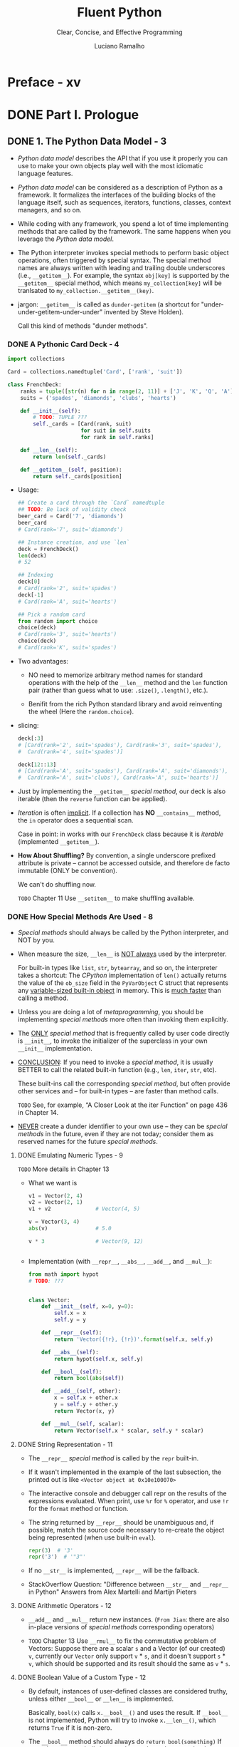 #+TITLE: Fluent Python
#+SUBTITLE: Clear, Concise, and Effective Programming
#+AUTHOR: Luciano Ramalho
#+STARTUP: overview
#+STARTUP: entitiespretty

* Table of Contents                                      :TOC_4_org:noexport:
- [[Preface - xv][Preface - xv]]
- [[Part I. Prologue][Part I. Prologue]]
  - [[1. The Python Data Model - 3][1. The Python Data Model - 3]]
    - [[A Pythonic Card Deck - 4][A Pythonic Card Deck - 4]]
    - [[How Special Methods Are Used - 8][How Special Methods Are Used - 8]]
      - [[Emulating Numeric Types - 9][Emulating Numeric Types - 9]]
      - [[String Representation - 11][String Representation - 11]]
      - [[Arithmetic Operators - 12][Arithmetic Operators - 12]]
      - [[Boolean Value of a Custom Type - 12][Boolean Value of a Custom Type - 12]]
    - [[Overview of Special Methods - 13][Overview of Special Methods - 13]]
    - [[Why len Is Not a Method - 14][Why len Is Not a Method - 14]]
    - [[Chapter Summary - 14][Chapter Summary - 14]]
    - [[Further Reading - 15][Further Reading - 15]]
- [[Part II. Data Structures][Part II. Data Structures]]
  - [[2. An Array of Sequences - 19][2. An Array of Sequences - 19]]
    - [[Overview of Built-In Sequences - 20][Overview of Built-In Sequences - 20]]
    - [[List Comprehensions and Generator Expressions - 21][List Comprehensions and Generator Expressions - 21]]
      - [[List Comprehensions and Readability - 21][List Comprehensions and Readability - 21]]
      - [[Listcomps Versus map and filter - 23][Listcomps Versus map and filter - 23]]
      - [[Cartesian Products - 23][Cartesian Products - 23]]
      - [[Generator Expressions - 25][Generator Expressions - 25]]
    - [[Tuples Are Not Just Immutable Lists - 26][Tuples Are Not Just Immutable Lists - 26]]
      - [[Tuples as Records - 26][Tuples as Records - 26]]
      - [[Tuple Unpacking - 27][Tuple Unpacking - 27]]
      - [[Nested Tuple Unpacking - 29][Nested Tuple Unpacking - 29]]
      - [[Named Tuples - 30][Named Tuples - 30]]
      - [[Tuples as Immutable Lists - 32][Tuples as Immutable Lists - 32]]
    - [[Slicing - 33][Slicing - 33]]
      - [[Why Slices and Range Exclude the Last Item - 33][Why Slices and Range Exclude the Last Item - 33]]
      - [[Slice Objects - 34][Slice Objects - 34]]
      - [[Multidimensional Slicing and ~Ellipsis~ - 35][Multidimensional Slicing and ~Ellipsis~ - 35]]
      - [[Assigning to Slices - 36][Assigning to Slices - 36]]
    - [[Using ~+~ and ~*~ with Sequences - 36][Using ~+~ and ~*~ with Sequences - 36]]
      - [[Building Lists of Lists - 37][Building Lists of Lists - 37]]
    - [[Augmented Assignment with Sequences - 38][Augmented Assignment with Sequences - 38]]
      - [[A ~+=~ Assignment Puzzler - 40][A ~+=~ Assignment Puzzler - 40]]
    - [[~list.sort~ and the ~sorted~ Built-In Function - 42][~list.sort~ and the ~sorted~ Built-In Function - 42]]
    - [[Managing Ordered Sequences with ~bisect~ - 44][Managing Ordered Sequences with ~bisect~ - 44]]
      - [[Searching with ~bisect~ - 44][Searching with ~bisect~ - 44]]
      - [[Inserting with ~bisect.insort~ - 47][Inserting with ~bisect.insort~ - 47]]
    - [[When a List Is Not the Answer - 48][When a List Is Not the Answer - 48]]
      - [[Arrays - 48][Arrays - 48]]
      - [[Memory Views - 51][Memory Views - 51]]
      - [[NumPy and SciPy - 52][NumPy and SciPy - 52]]
      - [[Deques and Other Queues - 55][Deques and Other Queues - 55]]
    - [[Chapter Summary - 57][Chapter Summary - 57]]
    - [[Further Reading - 59][Further Reading - 59]]
  - [[3. Dictionaries and Sets - 63][3. Dictionaries and Sets - 63]]
    - [[Generic Mapping Types 64][Generic Mapping Types 64]]
    - [[dict Comprehensions 66][dict Comprehensions 66]]
    - [[Overview of Common Mapping Methods 66][Overview of Common Mapping Methods 66]]
      - [[Handling Missing Keys with setdefault 68][Handling Missing Keys with setdefault 68]]
    - [[Mappings with Flexible Key Lookup 70][Mappings with Flexible Key Lookup 70]]
      - [[defaultdict: Another Take on Missing Keys 70][defaultdict: Another Take on Missing Keys 70]]
      - [[The __missing__ Method 72][The __missing__ Method 72]]
    - [[Variations of dict 75][Variations of dict 75]]
    - [[Subclassing UserDict 76][Subclassing UserDict 76]]
    - [[Immutable Mappings 77][Immutable Mappings 77]]
    - [[Set Theory 79][Set Theory 79]]
      - [[set Literals 80][set Literals 80]]
      - [[Set Comprehensions 81][Set Comprehensions 81]]
      - [[Set Operations 82][Set Operations 82]]
    - [[~dict~ and ~set~ Under the Hood 85][~dict~ and ~set~ Under the Hood 85]]
      - [[A Performance Experiment 85][A Performance Experiment 85]]
      - [[Hash Tables in Dictionaries 87][Hash Tables in Dictionaries 87]]
      - [[Practical Consequences of How dict Works 90][Practical Consequences of How dict Works 90]]
      - [[How Sets Work—Practical Consequences 93][How Sets Work—Practical Consequences 93]]
    - [[Chapter Summary 93][Chapter Summary 93]]
    - [[Further Reading 94][Further Reading 94]]
  - [[4. Text versus Bytes - 97][4. Text versus Bytes - 97]]
    - [[Character Issues 98][Character Issues 98]]
    - [[Byte Essentials 99][Byte Essentials 99]]
      - [[Structs and Memory Views 102][Structs and Memory Views 102]]
    - [[Basic Encoders/Decoders 103][Basic Encoders/Decoders 103]]
    - [[Understanding Encode/Decode Problems 105][Understanding Encode/Decode Problems 105]]
      - [[Coping with UnicodeEncodeError 105][Coping with UnicodeEncodeError 105]]
      - [[Coping with UnicodeDecodeError 106][Coping with UnicodeDecodeError 106]]
      - [[SyntaxError When Loading Modules with Unexpected Encoding 108][SyntaxError When Loading Modules with Unexpected Encoding 108]]
      - [[How to Discover the Encoding of a Byte Sequence 109][How to Discover the Encoding of a Byte Sequence 109]]
      - [[BOM: A Useful Gremlin 110][BOM: A Useful Gremlin 110]]
    - [[Handling Text Files 111][Handling Text Files 111]]
      - [[Encoding Defaults: A Madhouse 114][Encoding Defaults: A Madhouse 114]]
    - [[Normalizing Unicode for Saner Comparisons 117][Normalizing Unicode for Saner Comparisons 117]]
      - [[Case Folding 119][Case Folding 119]]
      - [[Utility Functions for Normalized Text Matching 120][Utility Functions for Normalized Text Matching 120]]
      - [[Extreme “Normalization”: Taking Out Diacritics 121][Extreme “Normalization”: Taking Out Diacritics 121]]
    - [[Sorting Unicode Text 124][Sorting Unicode Text 124]]
      - [[Sorting with the Unicode Collation Algorithm 126][Sorting with the Unicode Collation Algorithm 126]]
    - [[The Unicode Database 127][The Unicode Database 127]]
    - [[Dual-Mode ~str~ and ~bytes~ APIs 129][Dual-Mode ~str~ and ~bytes~ APIs 129]]
      - [[str Versus bytes in Regular Expressions 129][str Versus bytes in Regular Expressions 129]]
      - [[str Versus bytes on os Functions 130][str Versus bytes on os Functions 130]]
    - [[Chapter Summary 132][Chapter Summary 132]]
    - [[Further Reading 133][Further Reading 133]]
- [[Part III. Functions as Objects][Part III. Functions as Objects]]
  - [[5. First-Class Functions - 139][5. First-Class Functions - 139]]
    - [[Treating a Function Like an Object 140][Treating a Function Like an Object 140]]
    - [[Higher-Order Functions 141][Higher-Order Functions 141]]
      - [[Modern Replacements for map, filter, and reduce 142][Modern Replacements for map, filter, and reduce 142]]
    - [[Anonymous Functions 143][Anonymous Functions 143]]
    - [[The Seven Flavors of Callable Objects 144][The Seven Flavors of Callable Objects 144]]
    - [[User-Defined Callable Types 145][User-Defined Callable Types 145]]
    - [[Function Introspection 146][Function Introspection 146]]
    - [[From Positional to Keyword-Only Parameters 148][From Positional to Keyword-Only Parameters 148]]
    - [[=Re-READ= Retrieving Information About Parameters 150][=Re-READ= Retrieving Information About Parameters 150]]
    - [[=OLD= Function Annotations 154][=OLD= Function Annotations 154]]
    - [[Packages for Functional Programming 156][Packages for Functional Programming 156]]
      - [[The ~operator~ Module 156][The ~operator~ Module 156]]
      - [[Freezing Arguments with ~functools.partial~ 159][Freezing Arguments with ~functools.partial~ 159]]
    - [[Chapter Summary 161][Chapter Summary 161]]
    - [[Further Reading 162][Further Reading 162]]
  - [[6. Design Patterns with First-Class Functions - 167][6. Design Patterns with First-Class Functions - 167]]
    - [[Case Study: Refactoring Strategy - 168][Case Study: Refactoring Strategy - 168]]
      - [[Classic Strategy - 168][Classic Strategy - 168]]
      - [[Function-Oriented Strategy - 172][Function-Oriented Strategy - 172]]
      - [[Choosing the Best Strategy: Simple Approach - 175][Choosing the Best Strategy: Simple Approach - 175]]
      - [[Finding Strategies in a Module - 176][Finding Strategies in a Module - 176]]
    - [[Command - 177][Command - 177]]
    - [[Chapter Summary - 179][Chapter Summary - 179]]
    - [[Further Reading - 180][Further Reading - 180]]
  - [[7. Function Decorators and Closures - 183][7. Function Decorators and Closures - 183]]
    - [[Decorators 101 - 184][Decorators 101 - 184]]
    - [[When Python Executes Decorators - 185][When Python Executes Decorators - 185]]
    - [[Decorator-Enhanced Strategy Pattern - 187][Decorator-Enhanced Strategy Pattern - 187]]
    - [[Variable Scope Rules - 189][Variable Scope Rules - 189]]
    - [[Closures - 192][Closures - 192]]
    - [[The ~nonlocal~ Declaration - 195][The ~nonlocal~ Declaration - 195]]
    - [[Implementing a Simple Decorator - 196][Implementing a Simple Decorator - 196]]
      - [[How It Works 198][How It Works 198]]
    - [[Decorators in the Standard Library - 199][Decorators in the Standard Library - 199]]
      - [[Memoization with ~functools.lru_cache~ - 200][Memoization with ~functools.lru_cache~ - 200]]
      - [[Generic Functions with Single Dispatch - 202][Generic Functions with Single Dispatch - 202]]
    - [[Stacked Decorators - 205][Stacked Decorators - 205]]
    - [[Parameterized Decorators - 206][Parameterized Decorators - 206]]
      - [[A Parameterized Registration Decorator 206][A Parameterized Registration Decorator 206]]
      - [[The Parameterized Clock Decorator 209][The Parameterized Clock Decorator 209]]
    - [[Chapter Summary - 211][Chapter Summary - 211]]
    - [[Further Reading - 212][Further Reading - 212]]
- [[Part IV. Object-Oriented Idioms][Part IV. Object-Oriented Idioms]]
  - [[8. =Re-Read= Object References, Mutability, and Recycling - 219][8. =Re-Read= Object References, Mutability, and Recycling - 219]]
    - [[Variables Are Not Boxes 220][Variables Are Not Boxes 220]]
    - [[Identity, Equality, and Aliases 221][Identity, Equality, and Aliases 221]]
      - [[Choosing Between ~==~ and ~is~ 223][Choosing Between ~==~ and ~is~ 223]]
      - [[The Relative Immutability of Tuples 224][The Relative Immutability of Tuples 224]]
    - [[Copies Are Shallow by Default 225][Copies Are Shallow by Default 225]]
      - [[Deep and Shallow Copies of Arbitrary Objects 228][Deep and Shallow Copies of Arbitrary Objects 228]]
    - [[Function Parameters as References 229][Function Parameters as References 229]]
      - [[Mutable Types as Parameter Defaults: Bad Idea 230][Mutable Types as Parameter Defaults: Bad Idea 230]]
      - [[Defensive Programming with Mutable Parameters 232][Defensive Programming with Mutable Parameters 232]]
    - [[~del~ and Garbage Collection 234][~del~ and Garbage Collection 234]]
    - [[Weak References 236][Weak References 236]]
      - [[The WeakValueDictionary Skit 237][The WeakValueDictionary Skit 237]]
      - [[Limitations of Weak References 239][Limitations of Weak References 239]]
    - [[Tricks Python Plays with Immutables 240][Tricks Python Plays with Immutables 240]]
    - [[Chapter Summary 242][Chapter Summary 242]]
    - [[Further Reading 243][Further Reading 243]]
  - [[9. A Pythonic Object - 247][9. A Pythonic Object - 247]]
    - [[Object Representations - 248][Object Representations - 248]]
    - [[Vector Class Redux - 248][Vector Class Redux - 248]]
    - [[An Alternative Constructor - 251][An Alternative Constructor - 251]]
    - [[classmethod Versus staticmethod - 252][classmethod Versus staticmethod - 252]]
    - [[Formatted Displays - 253][Formatted Displays - 253]]
    - [[A Hashable ~Vector2d~ - 257][A Hashable ~Vector2d~ - 257]]
    - [[Private and "Protected" Attributes in Python - 262][Private and "Protected" Attributes in Python - 262]]
    - [[Saving Space with the ~__slots__~ Class Attribute - 264][Saving Space with the ~__slots__~ Class Attribute - 264]]
      - [[The Problems with __slots__ 267][The Problems with __slots__ 267]]
    - [[Overriding Class Attributes - 267][Overriding Class Attributes - 267]]
    - [[Chapter Summary - 269][Chapter Summary - 269]]
    - [[Further Reading - 271][Further Reading - 271]]
  - [[10. Sequence Hacking, Hashing, and Slicing - 275][10. Sequence Hacking, Hashing, and Slicing - 275]]
    - [[Vector: A User-Defined Sequence Type - 276][Vector: A User-Defined Sequence Type - 276]]
    - [[Vector Take #1: Vector2d Compatible - 276][Vector Take #1: Vector2d Compatible - 276]]
    - [[Protocols and Duck Typing - 279][Protocols and Duck Typing - 279]]
    - [[Vector Take #2: A Sliceable Sequence - 280][Vector Take #2: A Sliceable Sequence - 280]]
      - [[How Slicing Works 281][How Slicing Works 281]]
      - [[A Slice-Aware ~__getitem__~ 283][A Slice-Aware ~__getitem__~ 283]]
    - [[Vector Take #3: Dynamic Attribute Access - 284][Vector Take #3: Dynamic Attribute Access - 284]]
    - [[Vector Take #4: Hashing and a Faster ~==~ - 288][Vector Take #4: Hashing and a Faster ~==~ - 288]]
    - [[Vector Take #5: Formatting - 294][Vector Take #5: Formatting - 294]]
    - [[Chapter Summary - 301][Chapter Summary - 301]]
    - [[Further Reading - 302][Further Reading - 302]]
  - [[11. Interfaces: From Protocols to ABCs - 307][11. Interfaces: From Protocols to ABCs - 307]]
    - [[Interfaces and Protocols in Python Culture - 308][Interfaces and Protocols in Python Culture - 308]]
    - [[Python Digs Sequences - 310][Python Digs Sequences - 310]]
    - [[Monkey-Patching to Implement a Protocol at Runtime - 312][Monkey-Patching to Implement a Protocol at Runtime - 312]]
    - [[Alex Martelli's Waterfowl - 314][Alex Martelli's Waterfowl - 314]]
    - [[Subclassing an ~ABC~ - 319][Subclassing an ~ABC~ - 319]]
    - [[ABCs in the Standard Library - 321][ABCs in the Standard Library - 321]]
      - [[ABCs in ~collections.abc~ - 321][ABCs in ~collections.abc~ - 321]]
      - [[The Numbers Tower of ABCs - 323][The Numbers Tower of ABCs - 323]]
    - [[Defining and Using an ~ABC~ - 324][Defining and Using an ~ABC~ - 324]]
      - [[~ABC~ Syntax Details - 328][~ABC~ Syntax Details - 328]]
      - [[Subclassing the Tombola ~ABC~ - 329][Subclassing the Tombola ~ABC~ - 329]]
      - [[A Virtual Subclass of Tombola - 332][A Virtual Subclass of Tombola - 332]]
    - [[How the Tombola Subclasses Were Tested - 335][How the Tombola Subclasses Were Tested - 335]]
    - [[Usage of register in Practice - 338][Usage of register in Practice - 338]]
    - [[Geese Can Behave as Ducks - 338][Geese Can Behave as Ducks - 338]]
    - [[Chapter Summary - 340][Chapter Summary - 340]]
    - [[Further Reading -= 342][Further Reading -= 342]]
  - [[12. Inheritance: For Good or For Worse - 347][12. Inheritance: For Good or For Worse - 347]]
    - [[Subclassing Built-In Types Is Tricky 348][Subclassing Built-In Types Is Tricky 348]]
    - [[Multiple Inheritance and Method Resolution Order 351][Multiple Inheritance and Method Resolution Order 351]]
    - [[Multiple Inheritance in the Real World 356][Multiple Inheritance in the Real World 356]]
    - [[Coping with Multiple Inheritance 358][Coping with Multiple Inheritance 358]]
      - [[1. Distinguish Interface Inheritance from Implementation Inheritance 359][1. Distinguish Interface Inheritance from Implementation Inheritance 359]]
      - [[2. Make Interfaces Explicit with ABCs 359][2. Make Interfaces Explicit with ABCs 359]]
      - [[3. Use Mixins for Code Reuse 359][3. Use Mixins for Code Reuse 359]]
      - [[4. Make Mixins Explicit by Naming 359][4. Make Mixins Explicit by Naming 359]]
      - [[5. An ABC May Also Be a Mixin; The Reverse Is Not True 360][5. An ABC May Also Be a Mixin; The Reverse Is Not True 360]]
      - [[6. Don’t Subclass from More Than One Concrete Class 360][6. Don’t Subclass from More Than One Concrete Class 360]]
      - [[7. Provide Aggregate Classes to Users 360][7. Provide Aggregate Classes to Users 360]]
      - [[8. “Favor Object Composition Over Class Inheritance.” 361][8. “Favor Object Composition Over Class Inheritance.” 361]]
      - [[Tkinter: The Good, the Bad, and the Ugly 361][Tkinter: The Good, the Bad, and the Ugly 361]]
    - [[A Modern Example: Mixins in Django Generic Views 362][A Modern Example: Mixins in Django Generic Views 362]]
    - [[Chapter Summary 366][Chapter Summary 366]]
    - [[Further Reading 367][Further Reading 367]]
  - [[13. Operator Overloading: Doing It Right - 371][13. Operator Overloading: Doing It Right - 371]]
    - [[Operator Overloading 101 372][Operator Overloading 101 372]]
    - [[Unary Operators 372][Unary Operators 372]]
    - [[Overloading ~+~ for Vector Addition 375][Overloading ~+~ for Vector Addition 375]]
    - [[Overloading ~*~ for Scalar Multiplication 380][Overloading ~*~ for Scalar Multiplication 380]]
    - [[Rich Comparison Operators 384][Rich Comparison Operators 384]]
    - [[Augmented Assignment Operators 388][Augmented Assignment Operators 388]]
    - [[Chapter Summary 392][Chapter Summary 392]]
    - [[Further Reading 393][Further Reading 393]]
- [[Part V. Control Flow][Part V. Control Flow]]
  - [[14. Iterables, Iterators, and Generators - 401][14. Iterables, Iterators, and Generators - 401]]
    - [[Sentence Take #1: A Sequence of Words 402][Sentence Take #1: A Sequence of Words 402]]
      - [[Why Sequences Are Iterable: The iter Function 404][Why Sequences Are Iterable: The iter Function 404]]
    - [[Iterables Versus Iterators 405][Iterables Versus Iterators 405]]
    - [[Sentence Take #2: A Classic Iterator 409][Sentence Take #2: A Classic Iterator 409]]
      - [[Making Sentence an Iterator: Bad Idea 411][Making Sentence an Iterator: Bad Idea 411]]
    - [[Sentence Take #3: A Generator Function 412][Sentence Take #3: A Generator Function 412]]
      - [[How a Generator Function Works 413][How a Generator Function Works 413]]
    - [[Sentence Take #4: A Lazy Implementation 416][Sentence Take #4: A Lazy Implementation 416]]
    - [[Sentence Take #5: A Generator Expression 417][Sentence Take #5: A Generator Expression 417]]
    - [[Generator Expressions: When to Use Them 419][Generator Expressions: When to Use Them 419]]
    - [[Another Example: Arithmetic Progression Generator 420][Another Example: Arithmetic Progression Generator 420]]
      - [[Arithmetic Progression with itertools 423][Arithmetic Progression with itertools 423]]
    - [[Generator Functions in the Standard Library 424][Generator Functions in the Standard Library 424]]
    - [[New Syntax in Python 3.3: yield from 433][New Syntax in Python 3.3: yield from 433]]
    - [[Iterable Reducing Functions 434][Iterable Reducing Functions 434]]
    - [[A Closer Look at the iter Function 436][A Closer Look at the iter Function 436]]
    - [[Case Study: Generators in a Database Conversion Utility 437][Case Study: Generators in a Database Conversion Utility 437]]
    - [[Generators as Coroutines 439][Generators as Coroutines 439]]
    - [[Chapter Summary 439][Chapter Summary 439]]
    - [[Further Reading 440][Further Reading 440]]
  - [[15. Context Managers and else Blocks - 447][15. Context Managers and else Blocks - 447]]
    - [[Do This, Then That: else Blocks Beyond if 448][Do This, Then That: else Blocks Beyond if 448]]
    - [[Context Managers and with Blocks 450][Context Managers and with Blocks 450]]
    - [[The contextlib Utilities 454][The contextlib Utilities 454]]
    - [[Using @contextmanager 455][Using @contextmanager 455]]
    - [[Chapter Summary 459][Chapter Summary 459]]
    - [[Further Reading 459][Further Reading 459]]
  - [[16. Coroutines - 463][16. Coroutines - 463]]
    - [[How Coroutines Evolved from Generators 464][How Coroutines Evolved from Generators 464]]
    - [[Basic Behavior of a Generator Used as a Coroutine 465][Basic Behavior of a Generator Used as a Coroutine 465]]
    - [[Example: Coroutine to Compute a Running Average 468][Example: Coroutine to Compute a Running Average 468]]
    - [[Decorators for Coroutine Priming 469][Decorators for Coroutine Priming 469]]
    - [[Coroutine Termination and Exception Handling 471][Coroutine Termination and Exception Handling 471]]
    - [[Returning a Value from a Coroutine 475][Returning a Value from a Coroutine 475]]
    - [[Using yield from 477][Using yield from 477]]
    - [[The Meaning of yield from 483][The Meaning of yield from 483]]
    - [[Use Case: Coroutines for Discrete Event Simulation 489][Use Case: Coroutines for Discrete Event Simulation 489]]
      - [[About Discrete Event Simulations 489][About Discrete Event Simulations 489]]
      - [[The Taxi Fleet Simulation 490][The Taxi Fleet Simulation 490]]
    - [[Chapter Summary 498][Chapter Summary 498]]
    - [[Further Reading 500][Further Reading 500]]
  - [[17. Concurrency with Futures][17. Concurrency with Futures]]
    - [[Example: Web Downloads in Three Styles 505][Example: Web Downloads in Three Styles 505]]
      - [[A Sequential Download Script 507][A Sequential Download Script 507]]
      - [[Downloading with concurrent.futures 509][Downloading with concurrent.futures 509]]
      - [[Where Are the Futures? 511][Where Are the Futures? 511]]
    - [[Blocking I/O and the GIL 515][Blocking I/O and the GIL 515]]
    - [[Launching Processes with concurrent.futures 515][Launching Processes with concurrent.futures 515]]
    - [[Experimenting with Executor.map 517][Experimenting with Executor.map 517]]
    - [[Downloads with Progress Display and Error Handling 520][Downloads with Progress Display and Error Handling 520]]
      - [[Error Handling in the flags2 Examples 525][Error Handling in the flags2 Examples 525]]
      - [[Using futures.as_completed 527][Using futures.as_completed 527]]
      - [[Threading and Multiprocessing Alternatives 530][Threading and Multiprocessing Alternatives 530]]
    - [[Chapter Summary 530][Chapter Summary 530]]
    - [[Further Reading 531][Further Reading 531]]
  - [[18. Concurrency with ~asyncio~ - 537][18. Concurrency with ~asyncio~ - 537]]
    - [[Thread Versus Coroutine: A Comparison 539][Thread Versus Coroutine: A Comparison 539]]
      - [[asyncio.Future: Nonblocking by Design 545][asyncio.Future: Nonblocking by Design 545]]
      - [[Yielding from Futures, Tasks, and Coroutines 546][Yielding from Futures, Tasks, and Coroutines 546]]
    - [[Downloading with asyncio and aiohttp 548][Downloading with asyncio and aiohttp 548]]
    - [[Running Circling Around Blocking Calls 552][Running Circling Around Blocking Calls 552]]
    - [[Enhancing the asyncio downloader Script 554][Enhancing the asyncio downloader Script 554]]
      - [[Using asyncio.as_completed 555][Using asyncio.as_completed 555]]
      - [[Using an Executor to Avoid Blocking the Event Loop 560][Using an Executor to Avoid Blocking the Event Loop 560]]
    - [[From Callbacks to Futures and Coroutines 562][From Callbacks to Futures and Coroutines 562]]
      - [[Doing Multiple Requests for Each Download 564][Doing Multiple Requests for Each Download 564]]
    - [[Writing asyncio Servers 567][Writing asyncio Servers 567]]
      - [[An asyncio TCP Server 568][An asyncio TCP Server 568]]
      - [[An aiohttp Web Server 573][An aiohttp Web Server 573]]
      - [[Smarter Clients for Better Concurrency 576][Smarter Clients for Better Concurrency 576]]
    - [[Chapter Summary 577][Chapter Summary 577]]
    - [[Further Reading 579][Further Reading 579]]
- [[Part VI. Metaprogramming][Part VI. Metaprogramming]]
  - [[19. Dynamic Attributes and Properties - 585][19. Dynamic Attributes and Properties - 585]]
    - [[Data Wrangling with Dynamic Attributes 586][Data Wrangling with Dynamic Attributes 586]]
      - [[Exploring JSON-Like Data with Dynamic Attributes 588][Exploring JSON-Like Data with Dynamic Attributes 588]]
      - [[The Invalid Attribute Name Problem 591][The Invalid Attribute Name Problem 591]]
      - [[Flexible Object Creation with ~__new__~ 592][Flexible Object Creation with ~__new__~ 592]]
      - [[Restructuring the OSCON Feed with shelve 594][Restructuring the OSCON Feed with shelve 594]]
      - [[Linked Record Retrieval with Properties 598][Linked Record Retrieval with Properties 598]]
    - [[Using a Property for Attribute Validation 604][Using a Property for Attribute Validation 604]]
      - [[LineItem Take #1: Class for an Item in an Order 604][LineItem Take #1: Class for an Item in an Order 604]]
      - [[LineItem Take #2: A Validating Property 605][LineItem Take #2: A Validating Property 605]]
    - [[A Proper Look at Properties 606][A Proper Look at Properties 606]]
      - [[Properties Override Instance Attributes 608][Properties Override Instance Attributes 608]]
      - [[Property Documentation 610][Property Documentation 610]]
    - [[Coding a Property Factory 611][Coding a Property Factory 611]]
    - [[Handling Attribute Deletion 614][Handling Attribute Deletion 614]]
    - [[Essential Attributes and Functions for Attribute Handling 616][Essential Attributes and Functions for Attribute Handling 616]]
      - [[Special Attributes that Affect Attribute Handling 616][Special Attributes that Affect Attribute Handling 616]]
      - [[Built-In Functions for Attribute Handling 616][Built-In Functions for Attribute Handling 616]]
      - [[Special Methods for Attribute Handling 617][Special Methods for Attribute Handling 617]]
    - [[Chapter Summary 619][Chapter Summary 619]]
    - [[Further Reading 619][Further Reading 619]]
  - [[20. Attribute Descriptors - 625][20. Attribute Descriptors - 625]]
    - [[Descriptor Example: Attribute Validation 625][Descriptor Example: Attribute Validation 625]]
      - [[LineItem Take #3: A Simple Descriptor 626][LineItem Take #3: A Simple Descriptor 626]]
      - [[LineItem Take #4: Automatic Storage Attribute Names 631][LineItem Take #4: Automatic Storage Attribute Names 631]]
      - [[LineItem Take #5: A New Descriptor Type 637][LineItem Take #5: A New Descriptor Type 637]]
    - [[Overriding Versus Nonoverriding Descriptors 640][Overriding Versus Nonoverriding Descriptors 640]]
      - [[Overriding Descriptor 642][Overriding Descriptor 642]]
      - [[Overriding Descriptor Without ~__get__~ 643][Overriding Descriptor Without ~__get__~ 643]]
      - [[Nonoverriding Descriptor 644][Nonoverriding Descriptor 644]]
      - [[Overwriting a Descriptor in the Class 645][Overwriting a Descriptor in the Class 645]]
    - [[Methods Are Descriptors 646][Methods Are Descriptors 646]]
      - [[Descriptor Usage Tips 648][Descriptor Usage Tips 648]]
      - [[Descriptor docstring and Overriding Deletion 650][Descriptor docstring and Overriding Deletion 650]]
      - [[Chapter Summary 651][Chapter Summary 651]]
      - [[Further Reading 651][Further Reading 651]]
  - [[21. Class Metaprogramming - 655][21. Class Metaprogramming - 655]]
    - [[A Class Factory 656][A Class Factory 656]]
    - [[A Class Decorator for Customizing Descriptors 659][A Class Decorator for Customizing Descriptors 659]]
    - [[What Happens When: Import Time Versus Runtime 661][What Happens When: Import Time Versus Runtime 661]]
      - [[The Evaluation Time Exercises 662][The Evaluation Time Exercises 662]]
    - [[Metaclasses 101 666][Metaclasses 101 666]]
      - [[The Metaclass Evaluation Time Exercise 669][The Metaclass Evaluation Time Exercise 669]]
    - [[A Metaclass for Customizing Descriptors 673][A Metaclass for Customizing Descriptors 673]]
    - [[The Metaclass ~__prepare__~ Special Method 675][The Metaclass ~__prepare__~ Special Method 675]]
    - [[Classes as Objects 677][Classes as Objects 677]]
    - [[Chapter Summary 678][Chapter Summary 678]]
    - [[Further Reading 679][Further Reading 679]]
- [[Afterword - 683][Afterword - 683]]
- [[A. Support Scripts - 687][A. Support Scripts - 687]]
- [[Python Jargon - 715][Python Jargon - 715]]
- [[Index - 725][Index - 725]]

* Preface - xv
* DONE Part I. Prologue
  CLOSED: [2017-09-07 Thu 21:14]
** DONE 1. The Python Data Model - 3
   CLOSED: [2017-09-07 Thu 21:14]
   - /Python data model/ describes the API that if you use it properly you can
     use to make your own objects play well with the most idiomatic language
     features.

   - /Python data model/ can be considered as a description of Python as a
     framework. It formalizes the interfaces of the building blocks of the
     language itself, such as sequences, iterators, functions, classes, context
     managers, and so on.

   - While coding with any framework, you spend a lot of time implementing
     methods that are called by the framework. The same happens when you
     leverage the /Python data model/.

   - The Python interpreter invokes special methods to perform basic object
     operations, often triggered by special syntax. The special method names are
     always written with leading and trailing double underscores (i.e.,
     ~__getitem__~).
       For example, the syntax ~obj[key]~ is supported by the ~__getitem__~
     special method, which means ~my_collection[key]~ will be tranlsated to
     ~my_collection.__getitem__(key)~.

   - jargon:
     ~__getitem__~ is called as ~dunder-getitem~ (a shortcut for
     "under-under-getitem-under-under" invented by Steve Holden).

     Call this kind of methods "dunder methods".

*** DONE A Pythonic Card Deck - 4
    CLOSED: [2017-09-07 Thu 16:20]
    #+BEGIN_SRC python
      import collections

      Card = collections.namedtuple('Card', ['rank', 'suit'])

      class FrenchDeck:
          ranks = tuple([str(n) for n in range(2, 11)] + ['J', 'K', 'Q', 'A'])
          suits = ('spades', 'diamonds', 'clubs', 'hearts')

          def __init__(self):
              # TODO: TUPLE ???
              self._cards = [Card(rank, suit)
                             for suit in self.suits
                             for rank in self.ranks]

          def __len__(self):
              return len(self._cards)

          def __getitem__(self, position):
              return self._cards[position]
    #+END_SRC

    - Usage: 
      #+BEGIN_SRC python
        ## Create a card through the `Card` namedtuple
        ## TODO: Be lack of validity check
        beer_card = Card('7', 'diamonds')
        beer_card
        # Card(rank='7', suit='diamonds')

        ## Instance creation, and use `len`
        deck = FrenchDeck()
        len(deck)
        # 52

        ## Indexing
        deck[0]
        # Card(rank='2', suit='spades')
        deck[-1]
        # Card(rank='A', suit='hearts')

        ## Pick a random card
        from random import choice
        choice(deck)
        # Card(rank='3', suit='hearts')
        choice(deck)
        # Card(rank='K', suit='spades')
      #+END_SRC

    - Two advantages:
      + NO need to memorize arbitrary method names for standard operations with
        the help of the ~__len__~ method and the ~len~ function pair (rather than
        guess what to use: ~.size()~, ~.length()~, etc.).

      + Benifit from the rich Python standard library and avoid reinventing the
        wheel (Here the ~random.choice~).

    - slicing:
      #+BEGIN_SRC python
        deck[:3]
        # [Card(rank='2', suit='spades'), Card(rank='3', suit='spades'),
        #  Card(rank='4', suit='spades')]

        deck[12::13]
        # [Card(rank='A', suit='spades'), Card(rank='A', suit='diamonds'),
        #  Card(rank='A', suit='clubs'), Card(rank='A', suit='hearts')]
      #+END_SRC

    - Just by implementing the ~__getitem__~ /special method/, our deck is also
      iterable (then the ~reverse~ function can be applied).

    - /Iteration/ is often _implicit_.
      If a collection has *NO* ~__contains__~ method, the ~in~ operator does a
      sequential scan.

      Case in point: in works with our ~FrenchDeck~ class because it is
      /iterable/ (implemented ~__getitem__~).

    - *How About Shuffling?*
      By convention, a single underscore prefixed attribute is private -- cannot
      be accessed outside, and therefore de facto immutable (ONLY be convention).

      We can't do shuffling now. 

      =TODO= Chapter 11
      Use ~__setitem__~ to make shuffling available.

*** DONE How Special Methods Are Used - 8
    CLOSED: [2017-09-07 Thu 20:09]
    - /Special methods/ should always be called by the Python interpreter, and
      NOT by you.

    - When measure the size, ~__len__~ is _NOT always_ used by the interpreter.

      For built-in types like ~list~, ~str~, ~bytearray~, and so on, the
      interpreter takes a shortcut:
        The /CPython/ implementation of ~len()~ actually returns the value of the
      ~ob_size~ field in the ~PyVarObject~ C struct that represents any
      _variable-sized built-in object_ in memory. This is _much faster_ than
      calling a method.

    - Unless you are doing a lot of /metaprogramming/, you should be implementing
      /special methods/ more often than invoking them explicitly.

    - The _ONLY_ /special method/ that is frequently called by user code directly
      is ~__init__~, to invoke the initializer of the superclass in your own
      ~__init__~ implementation.

    - _CONCLUSION_:
      If you need to invoke a /special method/,
      it is usually BETTER to call the related built-in function (e.g., ~len~,
      ~iter~, ~str~, etc).

      These built-ins call the corresponding /special method/, but often provide
      other services and -- for built-in types -- are faster than method calls.

      =TODO= See, for example, “A Closer Look at the iter Function” on page 436
      in Chapter 14.

    - _NEVER_ create a dunder identifier to your own use -- they can be
      /special methods/ in the future, even if they are not today; consider them
      as reserved names for the future /special methods/.

**** DONE Emulating Numeric Types - 9
     CLOSED: [2017-09-07 Thu 19:02]
     =TODO= More details in Chapter 13

     - What we want is
       #+BEGIN_SRC python
         v1 = Vector(2, 4)
         v2 = Vector(2, 1)
         v1 + v2              # Vector(4, 5)

         v = Vector(3, 4)
         abs(v)               # 5.0

         v * 3                # Vector(9, 12)


       #+END_SRC

     - Implementation (with ~__repr__~, ~__abs__~, ~__add__~, and ~__mul__~):
       #+BEGIN_SRC python
         from math import hypot
         # TODO: ???


         class Vector:
             def __init__(self, x=0, y=0):
                 self.x = x
                 self.y = y

             def __repr__(self):
                 return 'Vector({!r}, {!r})'.format(self.x, self.y)

             def __abs__(self):
                 return hypot(self.x, self.y)

             def __bool__(self):
                 return bool(abs(self))

             def __add__(self, other):
                 x = self.x + other.x
                 y = self.y + other.y
                 return Vector(x, y)

             def __mul__(self, scalar):
                 return Vector(self.x * scalar, self.y * scalar)
       #+END_SRC

**** DONE String Representation - 11
     CLOSED: [2017-09-07 Thu 19:54]
     - The ~__repr__~ /special method/ is called by the ~repr~ built-in.

     - If it wasn't implemented in the example of the last subsection, the
       printed out is like =<Vector object at 0x10e100070>=

     - The interactive console and debugger call repr on the results of the
       expressions evaluated. When print, use ~%r~ for ~%~ operator, and use
       ~!r~ for the ~format~ method or function.

     - The string returned by ~__repr__~ should be unambiguous and, if possible,
       match the source code necessary to re-create the object being represented
       (when use built-in ~eval~).
       #+BEGIN_SRC python
         repr(3)  # '3'
         repr('3')  # '"3"'
       #+END_SRC

     - If no ~__str__~ is implemented, ~__repr__~ will be the fallback.

     - StackOverflow Question:
       "Difference between ~__str__~ and ~__repr__~ in Python"
       Answers from Alex Martelli and Martijn Pieters
       
**** DONE Arithmetic Operators - 12
     CLOSED: [2017-09-07 Thu 20:02]
     - ~__add__~ and ~__mul__~ return new instances.
       (=From Jian=: there are also in-place versions of /special methods/
       corresponding operators)

     - =TODO= Chapter 13
       Use ~__rmul__~ to fix the commutative problem of Vectors:
       Suppose there are a scalar ~s~ and a Vector (of our created) ~v~,
       currently our ~Vector~ only support ~v~ * ~s~, and it doesn't support
       ~s~ * ~v~, which should be supported and its result should the same as
       ~v~ * ~s~.

**** DONE Boolean Value of a Custom Type - 12
     CLOSED: [2017-09-07 Thu 20:09]
     - By default, instances of user-defined classes are considered truthy, unless
       either ~__bool__~ or ~__len__~ is implemented.

       Basically, ~bool(x)~ calls ~x.__bool__()~ and uses the result.
       If ~__bool__~ is not implemented, Python will try to invoke ~x.__len__()~,
       which returns ~True~ if it is non-zero.

     - The ~__bool__~ method should always do ~return bool(something)~
       If not, when you use built-in ~bool~, the result can be a non-boolean
       variable, even though, as in Python, it always has a boolean value.
       =IMPORTANT=

     - A faster ~__bool__~ implementation for our version of ~Vector~ (avoid
       using ~abs~):
       #+BEGIN_SRC python
         def __bool__(self):
             return bool(self.x or self.y)
       #+END_SRC

*** DONE Overview of Special Methods - 13
    CLOSED: [2017-09-07 Thu 21:07]
    The “Data Model” chapter of The Python Language Reference lists 83 special
    method names, 47 of which are used to implement arithmetic, bitwise, and
    comparison operators

    - Table 1-1. Special method names (operators excluded)
      _READ THE BOOK_

    - Table 1-2. Special method names for operators
      _READ THE BOOK_

*** DONE Why len Is Not a Method - 14
    CLOSED: [2017-09-07 Thu 21:07]
    I (Luciano Ramalho) asked this question to core developer Raymond Hettinger
    in 2013 and the key to his answer was a quote from *The Zen of Python*:
    "practicality beats purity."

    Sometimes ~__len__~ considered too slow (usually for some built-in types),
    thus Python doesn't always get the length of an object through calling
    ~__len__~. Use the built-in function ~len~ as the public API, Python can
    hide this details from the end users.

*** DONE Chapter Summary - 14
    CLOSED: [2017-09-07 Thu 21:07]

*** TODO Further Reading - 15

* TODO Part II. Data Structures
** TODO 2. An Array of Sequences - 19
*** TODO Overview of Built-In Sequences - 20
    - The standard library offers a rich selection of sequence types implemented
      in C:
      + Container sequences :: ~list~, ~tuple~, and ~collections.deque~ can hold
           items of different types.

      + Flat sequences :: ~str~, ~bytes~, ~bytearray~, ~memoryview~, and
                          ~array.array~ hold items of one type.

    - Another way of grouping sequence types is by mutability:
      + Mutable sequences :: ~list~, ~bytearray~, ~array.array~,
           ~collections.deque~, and ~memoryview~

      + Immutable sequences :: ~tuple~, ~str~, and ~bytes~

    - Figure 2-1. UML class diagram for some classes from ~collectior.abc~
      =TODO=

    - Refer to /list comprehensions/ as /listcomps/;
      Refer to /generator/as /genexps/.

*** DONE List Comprehensions and Generator Expressions - 21
    CLOSED: [2017-09-07 Thu 21:39]
**** DONE List Comprehensions and Readability - 21
     CLOSED: [2017-09-07 Thu 21:34]
    - For readability: /listcomps/ should be short and no side-effect.

    - *Listcomps No Longer Leak Their Variables* in Python 3.

**** DONE Listcomps Versus map and filter - 23
     CLOSED: [2017-09-07 Thu 21:37]
**** DONE Cartesian Products - 23
     CLOSED: [2017-09-07 Thu 21:37]
     #+BEGIN_SRC python
       tshirts = [(color, size) for size in sizes
                                for color in colors]
     #+END_SRC
**** DONE Generator Expressions - 25
     CLOSED: [2017-09-07 Thu 21:39]

*** DONE Tuples Are Not Just Immutable Lists - 26
    CLOSED: [2017-09-07 Thu 22:07]
    Tuples do _double_ duty: they can be used
    + as immutable lists
    + as records with no field names.

    The second use is sometimes overlooked, so we will start with that.

**** DONE Tuples as Records - 26
     CLOSED: [2017-09-07 Thu 21:47]
     - Tuples hold records:
       each item in the tuple holds the data for one field and the position of
       the item gives its meaning.

     - Tuples work well as records because of the /tuple unpacking/ mechanism.

**** DONE Tuple Unpacking - 27
     CLOSED: [2017-09-07 Thu 21:55]
     - The term /tuple unpacking/ is widely used by Pythonistas,

       BUT /iterable unpacking/ is gaining traction, as in the title of
       PEP 3132 — Extended Iterable Unpacking.

     - Trap: =TODO=
       If you write _internationalized_ software,
       ~_~ is NOT a good dummy variable because it is traditionally used as an
       alias to the ~gettext.gettext~ function, as recommended in the gettext
       module documentation.

       _Otherwise_, it's a nice name for placeholder variable.

***** DONE Using ~*~ to grab excess items
      CLOSED: [2017-09-07 Thu 21:55]
      It Works in Python 3
      #+BEGIN_SRC python
        a, b, *rest = range(5)
        a, b, rest
        # (0, 1, [2, 3, 4])


        a, b, *rest = range(3)
        a, b, rest
        # (0, 1, [2])


        a, b, *rest = range(2)
        a, b, rest
        # (0, 1, [])


        a, *body, c, d = range(5)
        a, body, c, d
        # (0, [1, 2], 3, 4)


        ,*head, b, c, d = range(5)
        head, b, c, d
        # ([0, 1], 2, 3, 4)
      #+END_SRC

**** DONE Nested Tuple Unpacking - 29
     CLOSED: [2017-09-07 Thu 21:59]
     - Definition header like ~def fn(a, (b, c), d):~ is legal before Python 3,
       which is disabled, and the reasons are explained in _PEP 3113 -- Removal
       of Tuple parameter Unpacking_.

**** DONE Named Tuples - 30
     CLOSED: [2017-09-07 Thu 22:07]
     - ~collections.namedtuple~ function is a factory that produce subclasses of
       tuple enhanced with field names and a class name -- _which helps debugging_.

     - Instances of a class that you build with /namedtuple/ take _exactly the
       same amount of memory as_ /tuples/

       _BECAUSE_ the field names are _stored in the class_. They use less memory
       than a regular object because they don't store attributes in a
       per-instance ~__dict__~.

     - Namedtuple elements can be accessed through name or index.

     - ~_fields~ is a tuple with the field names of the class.
       ~_make()~ allow you to instantiate a named tuple from an iterable; City(*del hi_data) would do the same.
       ~_asdict()~ returns a collections.OrderedDict built from the named tuple instance. That can be used to produce a nice display of city data.
       #+BEGIN_SRC python
         City._fields
         # ('name', 'country', 'population', 'coordinates')


         LatLong = namedtuple('LatLong', 'lat long')
         delhi_data = ('Delhi NCR', 'IN', 21.935, LatLong(28.613889, 77.208889))
         delhi = City._make(delhi_data)


         delhi._asdict()
         # OrderedDict([('name', 'Delhi NCR'), ('country', 'IN'), ('population', 21.935),
         #              ('coordinates', LatLong(lat=28.613889, long=77.208889))])

         for key, value in delhi._asdict().items():
             print(key + ':', value)
         # name: Delhi NCR
         # country: IN
         # population: 21.935
       #+END_SRC

**** DONE Tuples as Immutable Lists - 32
     CLOSED: [2017-09-07 Thu 22:13]
     - Table 2-1. Methods and attributes found in list or tuple (methods
       implemented by object are omitted for brevity)

     - /tuple/ supports _all_ list methods _that do NOT involve_ *adding* or
       *removing* items (of course, here only in-place operations cannot be
       involved),

       with _ONE exception_ -- tuple lacks the ~__reversed__~ method, which is
       reasonable -- it's used for in-place reverse (should always have no return
       value). Since we cannot do in-place operations to /tuples/, this is just
       an optimization -- eliminate might-be-confusing /special method/;

       For /tuples/, ~reversed(my_tuple)~ works, and it works without
       ~__reversed__~.

       (=From Jian= from table, there is one method that /list/ doesn't implement

        ~s.__getnewargs__()~ that Support for optimized serialization with
        ~pickle~)
        =TODO=

*** DONE Slicing - 33
    CLOSED: [2017-09-07 Thu 22:47]
    - =TODO= Implement a user-defined class with slicing will be covered in
      Chapter 10,

**** DONE Why Slices and Range Exclude the Last Item - 33
     CLOSED: [2017-09-07 Thu 22:27]
     - This convetion works well with zero-based indexing languages.

     - Some convenient features of the convention are:
       + It's easy to see the length of a /slice/ or /range/ when only the stop
         position is given:
         ~range(3)~ and ~my_list[:3]~ both produce _three_ items.

       + It's easy to compute the length of a /slice/ or /range/ when _start_ and
         _stop_ are given:
         just subtract _stop - start_.

       + It's easy to *split* a sequence in two parts at any index ~x~, without
         overlapping: simply get ~my_list[:x]~ and ~my_list[x:]~.

     - =TODO=
       But the best arguments for this convention were written by the Dutch
       computer scientist Edsger W. Dijkstra (see the last reference in “Further
       Reading” on page 59).

**** DONE Slice Objects - 34
     CLOSED: [2017-09-07 Thu 22:37]
     - =TODO= As we will see in “How Slicing Works” on page 281, to evaluate the
       expression ~seq[start:stop:step]~, Python calls
       ~seq.__getitem__(slice(start, stop, step))~.

     - Even if you are not implementing your own sequence types,
       knowing about /slice objects/ is useful
       because it lets you assign names to slices.

     - Example:
       #+BEGIN_SRC python
         invoice = """
         0.....6.................................40........52...55........
         1909  Pimoroni PiBrella                     $17.50    3    $52.50
         1489  6mm Tactile Switch x20                 $4.95    2    $9.90
         1510  Panavise Jr. - PV-201                 $28.00    1    $28.00
         1601  PiTFT Mini Kit 320x240                $34.95    1    $34.95
         """

         SKU = slice(0, 6)
         DESCRIPTION = slice(6, 40)
         UNIT_PRICE = slice(40, 52)
         QUANTITY = slice(52, 55)
         ITEM_TOTAL = slice(55, None)

         line_items = invoice.split('\n')[2:]

         for item in line_items:
             print(item[UNIT_PRICE], item[DESCRIPTION])

         # $17.50 Pimoroni PiBrella
         # $4.95 6mm Tactile Switch x20
         # $28.00 Panavise Jr. - PV-201
         # $34.95 PiTFT Mini Kit 320x240
       #+END_SRC

     - =TODO= We’ll come back to slice objects when we discuss creating your own
       collections in “Vector Take #2: A Sliceable Sequence” on page 280.

**** TODO Multidimensional Slicing and ~Ellipsis~ - 35
     - =TODO= =RE-READ=

     - Slices are not just useful to extract information from sequences;

       they can also be used to change mutable sequences in place -- that is,
       without rebuilding them from scratch.

**** DONE Assigning to Slices - 36
     CLOSED: [2017-09-07 Thu 22:47]
     - Mutable sequences can be grafted, excised, and otherwise modified in place
       using slice notation on the left side of an assignment statement or as
       the target of a del statement.

     - Example:
       #+BEGIN_SRC python
         l = list(range(10))

         l[2:5] = [20, 30]
         l
         # [0, 1, 20, 30, 5, 6, 7, 8, 9]

         del l[5:7]
         l
         # [0, 1, 20, 30, 5, 8, 9]

         l[3::2] = [11, 22]
         l
         # [0, 1, 20, 11, 5, 22, 9]

         l[2:5] = 100
         l
         # TypeError: can only assign an iterable

         l[2:5] = [100]
         l
         # [0, 1, 100, 22, 9]
       #+END_SRC

*** DONE Using ~+~ and ~*~ with Sequences - 36
    CLOSED: [2017-09-07 Thu 22:56]
    - Trap:
      Suppose ~a~ is a sequence containing _mutable items_, and ~n~ is greater
      than 1.

      The result will contain n reference to the _mutable items_, and the
      consequence is: when you mutate one of this kind of item, the ones refer to
      it will also change -- acutally, the are just images to the mutated item.

**** DONE Building Lists of Lists - 37
     CLOSED: [2017-09-07 Thu 22:56]
     Use the /list comprehension/.
     #+BEGIN_SRC python
       board = [['_'] * 3 for i in range(3)]
       board
       # [['_', '_', '_'], ['_', '_', '_'], ['_', '_', '_']]

       board[1][2] = 'X'
       board
       # [['_', '_', '_'], ['_', '_', 'X'], ['_', '_', '_']]
     #+END_SRC

     - =TODO= next subsection
       The ~+=~ and ~*=~ operators produce very different results depending on the
       _mutability_ of the target sequence.

*** DONE Augmented Assignment with Sequences - 38
    CLOSED: [2017-09-10 Sun 01:34]
    The /augmented assignment/ operators ~+=~ and ~*=~ behave VERY DIFFERENTLY
    depending on _the FIRST operand_.

    To simplify the discussion, we will focus on augmented addition first (~+=~),
    but the concepts also apply to ~*=~ and to other augmented assignment
    operators.

    - =Important=
      =FROM JIAN= I THINK THIS IS A EXTREMELY BAD DESIGN!!!
      _MY REASONS_?????????? =TODO=
      The fallback of ~__iadd__~ (~__imul__~) is ~__add__~ (~__mul__~)!!!
      #+BEGIN_SRC python
        ## a mutable object
        l = [1, 2, 3]
        id(l)
        # 4311953800

        l *= 2
        l
        # [1, 2, 3, 1, 2, 3]

        id(l)
        # 4311953800
        ### Unchanged

        ## a immutable object, no in-place operation implemented, fallback to
        ## non-in-place operations.
        t = (1, 2, 3)
        id(t)
        # 4312681568

        t *= 2
        id(t)
        # 4301348296
        ### changed
      #+END_SRC

    - Repeated concatenation of immutable sequences is inefficient, because
      instead of just appending new items, the interpreter has to copy the whole
      target sequence to create a new one with the new items concatenated.3

      =FROM JIAN= WHY NOT USE implement with /persistence/ as Scala???

      - footnote:
        ~str~ is an exception to this description.
        Because string building with ~+=~ in loops is so common in the wild,
        CPython is optimized for this use case. ~str~ instances are allocated in
        memory with room to spare, so that concatenation does NOT require
        copying the whole string every time.

**** DONE A ~+=~ Assignment Puzzler - 40
     CLOSED: [2017-09-10 Sun 01:34]
     #+BEGIN_SRC python
       t = (1, 2, [30, 40])
       t[2] += [50, 60]

       # Traceback (most recent call last):
       #   File "<stdin>", line 1, in <module>
       # TypeError: 'tuple' object does not support item assignment

       t
       # (1, 2, [30, 40, 50, 60])
     #+END_SRC

     - Details ...... (disassemble the Python bytecode)

     - Conclusion:
       + Putting mutable items into a supposed immutable objects (e.g. tuple), is
         _NOT_ a good idea.

       + /Augmented assignment/ is _NOT_ an /atomic operation/ -- we just saw it
         throwing an exception after doing part of its job.

       + Inspecting Python bytecode is NOT too DIFFICULT, and is often helpful to
         see what is going on under the hood.

*** DONE ~list.sort~ and the ~sorted~ Built-In Function - 42
    CLOSED: [2017-09-10 Sun 00:25]
    - Python API convention: the value a in-place operation returns should be
      ~None~. For example, ~list.sort~ and ~random.shuffle~.

    - In-palce operation returns ~None~, and thus cascade calls can be applied
      any more.

    - Read "Fluent interface" entry in wiki. =TODO=

    - ~sorted~ accepts any iterable object as an argument, including generators
      (see Chapter 14). =TODO=

    - Both list.sort and sorted take two optional, keyword-only arguments:
      + ~reverse~: The default is ~False~.
      + ~key~: ......

    - The _standard binary search algorithm_ is already provided in the ~bisect~
      module of the Python standard library.
      =IMPORTANT=

    - ~bisect.insort~: use it to make sure that your sorted sequences stay
      sorted.
      =TODO= =???=

*** TODO Managing Ordered Sequences with ~bisect~ - 44
**** Searching with ~bisect~ - 44
     - =TODO= =TRY it=
       Raymond Hettinger -- a prolific Python contributor -- has a
       _Sorted Collection recipe_ that leverages the ~bisect~ module
       BUT is _easier_ to use than these standalone functions.

**** Inserting with ~bisect.insort~ - 47

*** TODO When a List Is Not the Answer - 48
**** Arrays - 48
**** Memory Views - 51
**** NumPy and SciPy - 52
**** Deques and Other Queues - 55

*** TODO Chapter Summary - 57
*** TODO Further Reading - 59

** TODO 3. Dictionaries and Sets - 63
*** TODO Generic Mapping Types 64
*** TODO dict Comprehensions 66
*** TODO Overview of Common Mapping Methods 66
**** Handling Missing Keys with setdefault 68

*** TODO Mappings with Flexible Key Lookup 70
**** defaultdict: Another Take on Missing Keys 70
**** The __missing__ Method 72

*** TODO Variations of dict 75
*** TODO Subclassing UserDict 76
*** DONE Immutable Mappings 77
    CLOSED: [2017-09-08 Fri 20:16]
    Since Python 3.3, the ~types~ module provides a wrapper class called
    ~MappingProxyType~, which, given a mapping, returns a ~mappingproxy~ instance
    that is a _read-only_ but _dynamic view_ of the original mapping -- updates
    to the original mapping can be seen in the ~mappingproxy~, but changes CANNOT
    be made through it. (=FROM JIAN= Consider this as a immutable reference to
    the original map)
    #+BEGIN_SRC python
      from types import MappingProxyType
      d = {'one': 'A'}
      d_proxy = MappingProxyType(d)

      d_proxy
      # mappingproxy({'one': 'A'})

      d_proxy['one']
      # 'A'

      d_proxy['two'] = 'B'
      ## TypeError: ...

      d['two'] = 'B'
      d_proxy
      # mappingproxy({'one': 'A', 'two': 'B'})

      d_proxy['two']
      # 'B'
    #+END_SRC

*** TODO Set Theory 79
**** set Literals 80
**** Set Comprehensions 81
**** Set Operations 82

*** TODO ~dict~ and ~set~ Under the Hood 85
**** A Performance Experiment 85
**** Hash Tables in Dictionaries 87
**** Practical Consequences of How dict Works 90
**** How Sets Work—Practical Consequences 93

*** TODO Chapter Summary 93
*** TODO Further Reading 94

** TODO 4. Text versus Bytes - 97
*** TODO Character Issues 98
*** TODO Byte Essentials 99
**** Structs and Memory Views 102

*** TODO Basic Encoders/Decoders 103
*** TODO Understanding Encode/Decode Problems 105
**** Coping with UnicodeEncodeError 105
**** Coping with UnicodeDecodeError 106
**** SyntaxError When Loading Modules with Unexpected Encoding 108
**** How to Discover the Encoding of a Byte Sequence 109
**** BOM: A Useful Gremlin 110

*** TODO Handling Text Files 111
**** Encoding Defaults: A Madhouse 114

*** TODO Normalizing Unicode for Saner Comparisons 117
**** Case Folding 119
**** Utility Functions for Normalized Text Matching 120
**** Extreme “Normalization”: Taking Out Diacritics 121

*** TODO Sorting Unicode Text 124
**** Sorting with the Unicode Collation Algorithm 126

*** TODO The Unicode Database 127
*** TODO Dual-Mode ~str~ and ~bytes~ APIs 129
**** str Versus bytes in Regular Expressions 129
**** str Versus bytes on os Functions 130

*** TODO Chapter Summary 132
*** TODO Further Reading 133

* DONE Part III. Functions as Objects
  CLOSED: [2017-09-11 Mon 16:41]
** DONE 5. First-Class Functions - 139
   CLOSED: [2017-09-08 Fri 19:36]
   - Functions in Python are /first-class objects/.

   - /first-class objects/ _can be_ (NOT must be)
     + Created at runtime
     + Assigned to a variable or element in a data structure
     + Passed as an argument to a function
     + Returned as the result of a function

   - The term "first-class functions" is widely used as shorthand for
     "functions as first-class objects."

     It's _NOT_ perfect because it seems to imply an "elite" among functions.
     In Python, all functions are first-class.

*** DONE Treating a Function Like an Object 140
    CLOSED: [2017-09-08 Fri 11:22]
    #+BEGIN_SRC python
      def factorial(n):
          """returns n!"""
          # not a good implementation in Python
          return 1 if n < 2 else n * factorial(n-1)


      factorial(42)
      # 1405006117752879898543142606244511569936384000000000


      factorial.__doc__
      # 'returns n!'


      type(factorial)
      # <class 'function'>
    #+END_SRC

    YES! ~factorial~ above is an instance of the ~function~ class in Python.

*** DONE Higher-Order Functions 141
    CLOSED: [2017-09-08 Fri 11:23]
**** Modern Replacements for map, filter, and reduce 142
     - ~map~ and ~filter~ can be replaced with listcomp and genexp.
       + listcomp in Python 2
       + genexp in Python 3

     - Starting with Python 3.0, ~reduce~ is NOT a built-in.
       You can find it in ~functools~.

     - There is no single alternative in general for ~reduce~.

     - built-ins that have ~reduce~ features (with specific reduction functions):
       ~sum~, ~all~, and ~any~. They all require an iterable as the parameter.

*** DONE Anonymous Functions 143
    CLOSED: [2017-09-08 Fri 11:36]
    Due to the limitation of the syntax of /anonymous functions/ of Python,
    /anonymous functions/ should only be used as a parameter to a
    /higher-order fucntion/.

*** DONE The Seven Flavors of Callable Objects 144
    CLOSED: [2017-09-08 Fri 11:44]
    - The Python Data Model documentation lists _7_ /callable types/:
      + User-defined functions ::
           Created with ~def~ statements or ~lambda~ expressions.

      + Built-in functions ::
           A function implemented in C (for CPython), like ~len~ or
           ~time.strftime~.

      + Built-in methods ::
           Methods implemented in C, like ~dict.get~.

      + Methods ::
                   Functions defined in the body of a /class/.

      + Classes ::
                   When invoked, a class runs its ~__new__~ method to create an
                   instance, then ~__init__~ to initialize it, and finally the
                   instance is returned to the caller. Because there is no new
                   operator in Python, calling a class is like calling a
                   function. (Usually calling a class creates an instance of the
                   same class, but other behaviors are possible by overriding
                   ~__new__~.

                   =TODO= We'll see an example of this in “Flexible Object
                   Creation with ~__new__~ ” on page 592.)

      + Class instances ::
           If a class defines a ~__call__~ method, then its instances may be
           invoked as functions.

           =TODO= See “User-Defined Callable Types” on page 145.

      + Generator functions ::
           Functions or methods that use the ~yield~ keyword. When called,
           generator functions return a generator object

    - =IMPORATN=
      Use the ~callable()~ built-in function to test if one object is a callable.

*** DONE User-Defined Callable Types 145
    CLOSED: [2017-09-08 Fri 11:53]
    #+BEGIN_SRC python
      import random

      class BingoCage:
          def __init__(self, items):
              self._items = list(items)
              random.shuffle(self._items)

          def pick(self):
              try:
                  return self._items.pop()
              except IndexError:
                  raise LookupError('pick from empty BingoCage')

          def __call__(self):
              return self.pick()


      bingo = BingoCage(range(3))

      bingo.pick()
      # 1


      bingo()
      # 0

      callable(bingo)
      # True
    #+END_SRC

    - Decorators must be functions, but it is sometimes convenient to be able to
      “remember” something between calls of the decorator (e.g., for memoization
      -- caching the results of expensive computations for later use).

    - =TODO= 
      A totally different approach to creating functions with internal state is
      to use /closures/. /Closures/, as well as /decorators/, are the subject of
      Chapter 7.

*** DONE Function Introspection 146
    CLOSED: [2017-09-08 Fri 12:04]
    - ~__dir__(an_object)~ lists all the attributes of the ~an_object~.

    - ~__dict__~ :: Like the instances of a plain user-defined class, a function
                    uses the ~__dict__~ attribute to store user attributes
                    assigned to it.

    - Assigning arbitrary attributes to functions is not a very common practice
      in general, but Django is one framework that uses it.
      #+BEGIN_SRC python
        def upper_case_name(obj):
            return ("%s %s" % (obj.first_name, obj.last_name)).upper()

        upper_case_name.short_description = 'Customer name'
      #+END_SRC

    - List the attributes of functions that do NOT exist in plain instances.
      #+BEGIN_SRC python
        class C: pass

        obj = C()

        def func(): pass

        sorted(set(dir(func)) - set(dir(obj)))
        # ['__annotations__', '__call__', '__closure__', '__code__', '__defaults__',
           '__get__', '__globals__', '__kwdefaults__', '__name__', '__qualname__']
      #+END_SRC

    - Table 5-1. Attributes of user-defined functions
      =TODO=

    - =TODO=
      We will discuss the ~__defaults__~, ~__code__~, and ~__annotations__~
      functions, used by IDEs and frameworks to extract information about
      function signatures, in later sections.

*** DONE From Positional to Keyword-Only Parameters 148
    CLOSED: [2017-09-08 Fri 17:31]
    To specify keyword-only arguments when defining a function, name them after
    the argument prefixed with ~*~. If you don't want to support variable
    positional arguments but still want keyword-only arguments, put a ~*~ by
    itself in the signature, like this:
    #+BEGIN_SRC python
      def f(a, *, b):
          return a, b

      f(1, b=2)
      # (1, 2)
    #+END_SRC

    - The book doesn't mention that you can also only allow keyword-only arguments
      #+BEGIN_SRC python
        def g(*, b):
            return b

        f(b=2)
        # 2

        f(2)
        ## TypeError
      #+END_SRC

    - Note:
      /keyword-only arguments/ _do NOT need to have a default value_: they can be
      mandatory, like ~b~ in the preceding example.

*** TODO =Re-READ= Retrieving Information About Parameters 150
    The ~inspect~ mdoule
    =TODO=

*** DONE =OLD= Function Annotations 154
    CLOSED: [2017-09-08 Fri 18:20]
    =From Jian= Use the ~typing~ module (Python 3.5+), static check can be applied.
    However, the info in this book is about Python 3.4 or less.

    - Example (=Jian has submitted an errata to this code=):
      #+BEGIN_SRC python
        def clip(text:str, max_len:'int > 0'=80) -> str:
            """Return text clipped at the last space before or after max_len
            """
            end = None

            # Distinguish the cases of before or after `max_len` in this code is not
            # useful.
            if len(text) > max_len:
                space_before = text.rfind(' ', 0, max_len)
                if space_before >= 0:
                    end = space_before
                else:
                    # Jian has submitted an errata to the line below, which use the
                    # `rfind` method in the book, with which this code CANNOT achieve
                    # its purpose.
                    space_after = text.find(' ', max_len)
                    if space_after >= 0:
                        end = space_after

            if end is None:  # no spaces were found
                end = len(text)

            return text[:end].rstrip()
      #+END_SRC

*** DONE Packages for Functional Programming 156
    CLOSED: [2017-09-08 Fri 19:07]
**** DONE The ~operator~ Module 156
     CLOSED: [2017-09-08 Fri 18:55]
     With this module
     - ~lambda a, b: a*b~ can be simplified to ~operator.mul~;

     - ~lambda fields: fields[1]~ can be simplified to ~itemgetter(1)~.
       #+BEGIN_SRC python
         metro_data = [
             ('Tokyo', 'JP', 36.933, (35.689722, 139.691667)),
             ('Delhi NCR', 'IN', 21.935, (28.613889, 77.208889)),
             ('Mexico City', 'MX', 20.142, (19.433333, -99.133333)),
             ('New York-Newark', 'US', 20.104, (40.808611, -74.020386)),
             ('Sao Paulo', 'BR', 19.649, (-23.547778, -46.635833)),
         ]

         for city in sorted(metro_data, key=operator.itemgetter(1)):
             print(city)

         # ('Sao Paulo', 'BR', 19.649, (-23.547778, -46.635833))
         # ('Delhi NCR', 'IN', 21.935, (28.613889, 77.208889))
         # ('Tokyo', 'JP', 36.933, (35.689722, 139.691667))
         # ('Mexico City', 'MX', 20.142, (19.433333, -99.133333))
         # ('New York-Newark', 'US', 20.104, (40.808611, -74.020386))
       #+END_SRC

       If you pass multiple index arguments to ~itemgetter~, the function it
       builds will return tuples with the extracted values:
       #+BEGIN_SRC python
         cc_name = itemgetter(1, 0)

         for city in metro_data:
             print(cc_name(city))

         # ('JP', 'Tokyo')
         # ('IN', 'Delhi NCR')
         # ('MX', 'Mexico City')
         # ('US', 'New York-Newark')
         # ('BR', 'Sao Paulo')
       #+END_SRC

       Because use ~itemgetter~ is equivalent to uses the ~[]~ operator, it
       supports
       + NOT ONLY sequences
       + BUT ALSO
         * mappings
         * any class that implements ~__getitem__~.

     - If you pass ~attrgetter~ several attribute names as arguments, it also
       returns a tuple of values.

       In addition, if any argument name contains a ~.~ (dot), ~attrgetter~
       navigates through nested objects to retrieve the attribute.
       #+BEGIN_SRC python
         from collections import namedtuple
         from operator import attrgetter


         LatLong = namedtuple('LatLong', 'lat long')
         Metropolis = namedtuple('Metropolis', 'name cc pop coord')
         metro_areas = [Metropolis(name, cc, pop, LatLong(lat, long))
                        for name, cc, pop, (lat, long) in metro_data]

         metro_areas[0]
         # Metropolis(name='Tokyo', cc='JP', pop=36.933,
         #            coord=LatLong(lat=35.689722, long=139.691667))

         metro_areas[0].coord.lat
         # 35.689722

         name_lat = attrgetter('name', 'coord.lat')

         for city in sorted(metro_areas, key=attrgetter('coord.lat')):
             print(name_lat(city))
         # ('Sao Paulo', -23.547778)
         # ('Mexico City', 19.433333)
         # ('Delhi NCR', 28.613889)
         # ('Tokyo', 35.689722)
         # ('New York-Newark', 40.808611)
       #+END_SRC

     - ~i~ prefixed function in ~operator~ change their first argument in
       place, which is the same as ~+=~, ~&=~, etc., _if it is mutable_.

       _if not mutable_, the function works like the one without the ~i~ prefix:
       it simply returns the result of the operation.

     - ~methodcaller~
       #+BEGIN_SRC python
         from operator import methodcaller

         s = 'The time has come'
         upcase = methodcaller('upper')
         upcase(s)  # `upcase` has the same functionality as `str.upper`
         # 'THE TIME HAS COME'

         ### This is like the `functools.partial`
         hiphenate = methodcaller('replace', ' ', '-')
         hiphenate(s)
         # The-time-has-come'
       #+END_SRC

**** DONE Freezing Arguments with ~functools.partial~ 159
     CLOSED: [2017-09-08 Fri 19:07]
    - Example 5-27. Building a convenient Unicode normalizing function with partial
      #+BEGIN_SRC python
        import unicodedata, functools


        nfc = functools.partial(unicodedata.normalize, 'NFC')
        s1 = 'café'
        s2 = 'cafe\u0301'

        s1, s2
        # ('café', 'café')

        s1 == s2
        False

        nfc(s1) == nfc(s2)
        # True
      #+END_SRC

    - Example 5-28. Demo of partial applied to the function tag from Example 5-10
      #+BEGIN_SRC python
        from tagger import tag
        from functools import partial

        tag
        # <function tag at 0x10206d1e0>

        picture = partial(tag, 'img', cls='pic-frame')
        picture(src='wumpus.jpeg')
        # '<img class="pic-frame" src="wumpus.jpeg" />'

        picture
        # functools.partial(<function tag at 0x10206d1e0>, 'img', cls='pic-frame')

        ### From Jian:
        ### The attributes below are all belongs to
        ### `functools.partial...`.
        ###
        ### `function` class instances do NOT have those attributes.
        picture.func
        # <function tag at 0x10206d1e0>

        picture.args
        # ('img',)

        picture.keywords
        # {'cls': 'pic-frame'}
      #+END_SRC

    - There is ~functools.partialmethod~ for Python 3.4+

    - =TODO= ~functools.lru_cache~ in Chapter 7

*** DONE Chapter Summary 161
    CLOSED: [2017-09-08 Fri 19:36]
*** TODO Further Reading 162

** DONE 6. Design Patterns with First-Class Functions - 167
   CLOSED: [2017-09-09 Sat 23:07]
   - _Although design patterns are language-independent, that does not mean every
     pattern applies to every language._

   - "Design Patterns in Dynamic Languages" (1996) by Peter Norvig:
     _16 out of the 23_ patterns in the original Design Patterns book by Gamma
     et al. become either “invisible or simpler” in a dynamic language (slide 9).

   - In particular, in the context of languages with /first-class functions/,
     Norvig suggests rethinking the *Strategy*, *Command*, *Template Method*, and
     *Visitor* patterns. =TODO=

   - In this chapter, we will refactor *Strategy* using /function objects/, and
     discuss a similar approach to simplifying the *Command* pattern.

*** DONE Case Study: Refactoring Strategy - 168
    CLOSED: [2017-09-09 Sat 21:50]
**** DONE Classic Strategy - 168
     CLOSED: [2017-09-09 Sat 17:00]
     - Figure 6-1. UML class diagram for order discount processing implemented
       with the Strategy design pattern

     - The Strategy pattern:
       * Define a family of algorithms (of course, can be in the form of
         functions or class methods),

       * encapsulate each one, and make them interchangeable (if no
         "functions as first class objects", they must be the other kind of
         objects. For example, defined as /classes/ and use their instances).

       * *Strategy* lets the algorithm vary independently from clients that use it.

     - Concepts in a *Stragety* pattern:
       + Context ::
                    Provides a service by delegating some computation to
                    interchangeable components that implement alternative
                    algorithms. In the ecommerce example, the /context/ is an
                    ~Order~, which is configured to apply a promotional discount
                    according to one of several algorithms.

       + Strategy ::
                     The interface common to the components that implement the
                     different algorithms. In our example, this role is played
                     by an _abstract class_ called ~Promotion~.

       + Concrete Strategy ::
            One of the concrete subclasses of Strategy. ~FidelityPromo~,
            ~BulkPromo~, and ~LargeOrderPromo~ are the three concrete strategies.
            implemented.

     - Example 6-1. Implementation Order class with pluggable discount strategies
       #+BEGIN_SRC python
         from abc import ABC, abstractmethod
         from collections import namedtuple


         Customer = namedtuple('Customer', 'name fidelity')

         class LineItem:
             def __init__(self, product, quantity, price):
                 self.product = product
                 self.quantity = quantity
                 self.price = price

             def total(self):
                 return self.price * self.quantity


         class Order: # the Context
             def __init__(self, customer, cart, promotion=None):
                 self.customer = customer
                 self.cart = list(cart)
                 self.promotion = promotion

             def total(self):
                 if not hasattr(self, '__total'):
                     self.__total = sum(item.total() for item in self.cart)
                     return self.__total

             def due(self):
                 if self.promotion is None:
                     discount = 0
                 else:
                     discount = self.promotion.discount(self)
                     return self.total() - discount

             def __repr__(self):
                 fmt = '<Order total: {:.2f} due: {:.2f}>'
                 return fmt.format(self.total(), self.due())


         class Promotion(ABC): # the Strategy: an abstract base class
             @abstractmethod
             def discount(self, order):
                 """Return discount as a positive dollar amount"""


         class FidelityPromo(Promotion): # first Concrete Strategy
             """5% discount for customers with 1000 or more fidelity points"""
             def discount(self, order):
                 return order.total() * .05 if order.customer.fidelity >= 1000 else 0


         class BulkItemPromo(Promotion): # second Concrete Strategy
             """10% discount for each LineItem with 20 or more units"""
             def discount(self, order):
                 discount = 0
                 for item in order.cart:
                     if item.quantity >= 20:
                         discount += item.total() * .1
                 return discount


         class LargeOrderPromo(Promotion): # third Concrete Strategy
             """7% discount for orders with 10 or more distinct items"""
             def discount(self, order):
                 distinct_items = {item.product for item in order.cart}
                 if len(distinct_items) >= 10:
                     return order.total() * .07
                 return 0
       #+END_SRC

**** DONE Function-Oriented Strategy - 172
     CLOSED: [2017-09-09 Sat 21:16]
     - Define and use functions ~fidelity_promo~, ~bulk_item_promo~, and
       ~large_order_promo~.

       Then the *Strategy* (the abstract class ~Promotion~) is useless, and
       delete it.

       Modify ~Order~ a little bit (the 3rd parameter will no longer be a class
       instance).

     - For the old "Classic Strategy" pattern, create new instances when creating
       a new ~Order~ will be a runtime cost. This is the usual drawback of the
       *Strategy* pattern.

       If it is available, *Flyweight* should be implemented.

       “A /flyweight/ is a shared object that can be used in multiple contexts
       simultaneously.”

       However, since a function is a kind of flyweight object -- no matter how
       many times you use it, you don't need to recreate it.
         Thus, the Function-Oriented Strategy has two good points:
       + concise
       + some runtime costs are elimitnated

**** DONE Choosing the Best Strategy: Simple Approach - 175
     CLOSED: [2017-09-09 Sat 21:22]
     #+BEGIN_SRC python
       promos = [fidelity_promo, bulk_item_promo, large_order_promo]

       def best_promo(order):
           """Select best discount availarb"""
           return max(promo(order) for promo in promos)

     #+END_SRC

     A potential subtle bug: to add a new promotion strategy, we need to code the
     function and remember to add it to the ~promos~ list, or else the new
     promotion will work when explicitly passed as an argument to ~Order~, but
     will NOT be considered by ~best_promotion.~

     (=From Jian= use /decorator/ to solve this in the future).

**** DONE Finding Strategies in a Module - 176
     CLOSED: [2017-09-09 Sat 21:50]
     - /Modules/ in Python are also first-class objects, and the standard library
       provides several functions to handle them.

     - ~globals()~ (built-in) ::
          Return a dictionary representing the current global symbol table.

          This is always the dictionary of the _current module_ (inside a function
          or method, this is the module where it is defined, not the module from
          which it is called).

     - =TODO= =From Jian= Learn more about ~globals()~

     - Example 6-7. The ~promos~ list is built by introspection of the module
       global namespace
       #+BEGIN_SRC python
         promos = [globals()[name] for name in globals()
                   if name.endswith('_promo') and name != 'best_promo']
       #+END_SRC

     - Another way of collecting the available promotions would be
       to create a module and put all the strategy functions there, except for
       ~best_promo~.

       Example 6-8. The ~promos~ list is built by introspection of a new
       promotions module
       #+BEGIN_SRC python
         promos = [func for name, func in
                   inspect.getmembers(promotions, inspect.isfunction)]

         def best_promo(order):
             """Select best discount available"""
             return max(promo(order) for promo in promos)
       #+END_SRC

       All that matters is that the promotions module contains only functions
       that calculate discounts given orders. This is a _implicit assumption_ of
       the code, which is is not strict.

     - The point of Example 6-8 is _NOT_ to offer a _complete_ solution,
       but to highlight one _possible use_ of /module introspection/.


     - =TODO= In the next section, we discuss *Command* pattern — another design
       pattern that is sometimes implemented via _single-method classes_ when
       plain functions would do.

*** DONE Command - 177
    CLOSED: [2017-09-09 Sat 22:17]
    Example 6-9. Each instance of MacroCommand has an internal list of commands
    #+BEGIN_SRC python
      class MacroCommand:
          """A command that executes a list of commands"""
          def __init__(self, commands):
              self.commands = list(commands)

          def __call__(self):
              for command in self.commands:
                  command()
    #+END_SRC

    =TODO= 
    More advanced uses of the *Command* pattern -- to support undo, for example
    -- may require more than a simple callback function. Even then, Python
    provides a couple of alternatives that deserve consideration:
    - A callable instance like MacroCommand in Example 6-9 can keep whatever
      state is necessary, and provide extra methods in addition to ~__call__~.
      =TODO=

    - A closure can be used to hold the internal state of a function between
      calls. =TODO=

*** DONE Chapter Summary - 179
    CLOSED: [2017-09-09 Sat 22:23]
    If an API requires thant components implement an interface with a _single_
    method, and that method has a generic-sounding name such as "execute", "run",
    or "doIt". Such patterns or APIs often can be implemented with less
    boilerplate code in Python using first-class functions or other callables.

*** TODO Further Reading - 180

** DONE 7. Function Decorators and Closures - 183
   CLOSED: [2017-09-11 Mon 16:41]
   - The meaning of "decorator" in Python is NOT consistant with it in the GoF
     book.

     It probably owes more to its use in the compiler area -- a syntax tree is
     walked and annotated. =TODO=

   - =TODO=

   - =TODO=

*** DONE Decorators 101 - 184
    CLOSED: [2017-09-08 Fri 20:28]
    #+BEGIN_SRC python
      def deco(func):
          def inner():
              print('running inner()')
          return inner

      @deco
      def target():
          print('running target()')

      target()
      # running inner()

      targe
      # <function deco.<locals>.inner at 0x10063b598>

    #+END_SRC

    - metaprogramming :: changing program behavior at runtime.

    - To summarize to two crucial facts about decorators:
      + they have the power to replace the decorated function with a different one.

      + they are executed _immediately when a module is loaded_.
        =TODO= This is explained next.

*** DONE When Python Executes Decorators - 185
    CLOSED: [2017-09-08 Fri 20:35]
    - Example 7-2. The registration.py module
      #+BEGIN_SRC python
        registry = []

        def register(func):
            print('running register(%s)' % func)
            registry.append(func)
            return func

        @register
        def f1():
            print('running f1()')

        @register
        def f2():
            print('running f2()')

        def f3():
            print('running f3()')

        def main():
            print('running main()')
            print('registry ->', registry)
            f1()
            f2()
            f3()

        if __name__=='__main__':
            main()

        ### $ python3 registration.py
        # running register(<function f1 at 0x100631bf8>)
        # running register(<function f2 at 0x100631c80>)
        # running main()
        # registry -> [<function f1 at 0x100631bf8>, <function f2 at 0x100631c80>]
        # running f1()
        # running f2()
        # running f3()
      #+END_SRC

    - /function decorators/ are executed _as soon as_ the module is imported, but
      the decorated functions only run when they are explicitly invoked.

      This highlights the difference between what Pythonistas call /import time/
      and /runtime/.
*** DONE Decorator-Enhanced Strategy Pattern - 187
    CLOSED: [2017-09-08 Fri 20:53]
    Refactor the code in “Case Study: Refactoring Strategy” on page 168. with
    a /decorator/.

    Example 7-3. The promos list is filled by the promotion decorator
    #+BEGIN_SRC python
      promos = []

      def promotion(promo_func):
          promos.append(promo_func)
          return promo_func

      @promotion
      def fidelity(order):
          """5% discount for customers with 1000 or more fidelity points"""
          return order.total() * .05 if order.customer.fidelity >= 1000 else 0

      @promotion
      def bulk_item(order):
          """10% discount for each LineItem with 20 or more units"""
          qualified_total = sum(item.total()
                                for item in order.cart
                                if item.quantity >= 20)

          return quantity_total * .1

      @promotion
      def large_order(order):
          """7% discount for orders with 10 or more distinct items"""
          distinct_items = {item.product for item in order.cart}
          return 0 if len(distinct_items) < 10 else order.total() * .07:

      def best_promo(order):
          """Select best discount available"""
          return max(promo(order) for promo in promos)
    #+END_SRC

    With the ~@promotion~ decorator, manually create the ~promos~ list is no
    longer needed, then it is much convinient to add functions to ~promos~.
    Even if we first forget, add a ~@promotion~, and then it's DONE.

*** DONE Variable Scope Rules - 189
    CLOSED: [2017-09-09 Sat 23:23]
    - A design choice:
      #+BEGIN_SRC python
        b = 6
        def f2(a):
            print(a)
            print(b)
            b = 9
  
        f2(3)
        # 3
        # Traceback (most recent call last):
        #   File "<stdin>", line 1, in <module>
        #   File "<stdin>", line 3, in f2
        # UnboundLocalError: local variable 'b' referenced before assignment
      #+END_SRC

    - If we want the interpreter to treat ~b~ as a /global variable/ in spite of
      the assignment within the function, we use the ~global~ declaration:
      #+BEGIN_SRC python
        def f3(a):
            global b
            print(a)
            print(b)
            b = 9

        f3(3)
        # 3
        # 6

        b  ## Everytime `f3` is called, `b` value would be reset to 9
        # 9
      #+END_SRC

    - *Comparing Bytecodes*
      =TODO= =RE-DO=

*** DONE Closures - 192
    CLOSED: [2017-09-10 Sun 00:07]
    - Example 7-8. average_oo.py: A class to calculate a running average
      #+BEGIN_SRC python
        class Averager():
            def __init__(self):
                self.series = []

            def __call__(self, new_value):
                self.series.append(new_value)
                total = sum(self.series)
                return total/len(self.series)

        ## The Averager class creates instances that are callable:
        avg = Averager()
        avg(10)
        # 10.0

        avg(11)
        # 10.5

        avg(12)
        # 11.0
      #+END_SRC

    - Example 7-9. average.py: A higher-order function to calculate a running
      average
      #+BEGIN_SRC python
        def make_averager():
            series = []

            def averager(new_value):
                series.append(new_value)
                total = sum(series)
                return total/len(series)

            return averager
      #+END_SRC

    - Figure 7-1. The /closure/ for ~averager~ extends the scope of that function
      to include the binding for the /free variable/ series.

    - ~__code__~ :: that represents the compiled body of the /function/.

      The binding for ~series~ is kept in the ~__closure__~ attribute of the
      returned function ~avg~. Each item in ~avg.__closure__~ corresponds to a
      name in ~avg.__code__.co_free~ vars.

    - Inspectation to the ~avg~
      #+BEGIN_SRC python
        avg.__code__.co_varnames
        # ('new_value', 'total')

        avg.__code__.co_freevars
        # ('series',)

        avg.__code__.co_freevars
        # ('series',)

        avg.__closure__
        # (<cell at 0x107a44f78: list object at 0x107a91a48>,)

        avg.__closure__[0].cell_contents
        # [10, 11, 12]
      #+END_SRC

    - To summarize:
      a /closure/ is a function that _retains_ the bindings of the
      /free variables/ that exist when the function is defined, so that they can
      be used later when the function is invoked and the defining scope is no
      longer available.

*** DONE The ~nonlocal~ Declaration - 195
    CLOSED: [2017-09-09 Sat 23:36]
    The implementation in the last section is not efficient, let refactor it:

    - Example 7-14. Calculate a running average without keeping all history
      (fixed with the use of ~nonlocal~)
      #+BEGIN_SRC python
        def make_averager():
            count = 0
            total = 0

            def averager(new_value):
                nonlocal count, total  # `nonlocal` here is important
                count += 1
                total += new_value
                return total / count

            return averager
      #+END_SRC

    - Before Python 3
      #+BEGIN_SRC python
        def make_averager():
            count = [0]
            total = [0]

            def averager(new_value):
                count, total  # `nonlocal` here is important
                count[0] += 1
                total[0] += new_value
                return total / count

            return averager
      #+END_SRC

*** DONE Implementing a Simple Decorator - 196
    CLOSED: [2017-09-11 Mon 05:12]
**** DONE How It Works 198
     CLOSED: [2017-09-11 Mon 05:12]
     - The naive implementation of the ~clock~ decorator masks the ~__name__~ and
       ~__doc__~ of the decorated function:
       #+BEGIN_SRC python
         import clockdeco_demo

         ### Here `factorial` is a decored (by `clocked`) function.
         clockedeco_demo.factorial.__name__
         # 'clocked'
       #+END_SRC

     - Non-masked and keyword arguments accepted version (use ~functools.wraps~):
       #+BEGIN_SRC python
         import time
         import functools

         def clock(func):
             @functools.wraps(func)
             def clocked(*args, **kwargs):
                 t0 = time.time()
                 result = func(*args, **kwargs)
                 elapsed = time.time() - t0
                 name = func.__name__
                 arg_lst = []

                 if args:
                     arg_lst.append(', '.join(repr(arg) for arg in args))

                 if kwargs:
                     pairs = ["{!s}={!r}".(k, w) for k, w in sorted(kwargs.items())]
                     arg_lst.append(', '.join(pairs))

                 arg_str = ', '.join(arg_lst)
                 print('[%0.8fs] %s(%s) -> %r ' % (elapsed, name, arg_str, result))
                 return result
             return clocked
       #+END_SRC

       =TODO= Understand WHY this can be non-masked

*** DONE Decorators in the Standard Library - 199
    CLOSED: [2017-09-11 Mon 15:59]
    - =TODO= LATER 
      + ~property~ (p604)
      + ~classmethod~ and ~staticmethod~ (p252)

**** DONE Memoization with ~functools.lru_cache~ - 200
     CLOSED: [2017-09-11 Mon 06:00]
     - Example:
       + Without /memoization/:
         #+BEGIN_SRC python
           from clockdeco import clock

           @clock
           def fibonacci(n):
               if n < 2:
                   return n
               else:
                   return fibonacci(n-2) + fibonacci(n-1)

           if __name__ == '__main__':
               print(fibonacci(6))
         #+END_SRC

       + With /memoization/:
         #+BEGIN_SRC python
           import functools

           from clockdeco import clock

           @functools.lru_cache()
           @clock
           def fibonacci(n):
               if n < 2:
                   return n
               else:
                   return fibonacci(n-2) + fibonacci(n-1)
         #+END_SRC
         * ~lru_cache~ MUST be invoked as a regular function.
           The reason is that it accepts configuration parameters, as we'll see
           shortly. =TODO=

     - It's IMPORTANT to note that ~lru_cache~ can be tuned by passing
       _TWO optional arguments_. Its full signature is:
       ~functools.lru_cache(maxsize=128, typed=False)~

       + The ~maxsize~ argument determines how many call results are stored.
         For optimal performance, maxsize should be a power of 2.

       + The typed argument, if set to ~True~, stores results of different
         argument types separately. By the way, because ~lru_cache~ uses
         * a ~dict~ to store the results, and
         * the keys are made from the positional and keyword arguments used in
           the calls,
         * all the arguments taken by the decorated function _MUST be hashable_.

**** DONE Generic Functions with Single Dispatch - 202
     CLOSED: [2017-09-11 Mon 15:59]
     Example 7-21. singledispatch creates a custom htmlize.register to bundle several functions
     into a generic function
     #+BEGIN_SRC python
       from functools import singledispatch
       from collections import abc
       import numbers
       import html


       @singledispatch
       def htmlize(obj):
           content = html.escape(repr(obj))
           return '<pre>{}</pre>'.format(content)

       @htmlize.register(str)
       def _(text):
           content = html.escape(text).replace('\n', '<br>\n')
           return '<p>{0}</p>'.format(content)

       @htmlize.register(numbers.Integral)
       def _(n):
           return '<pre>{0} (0x{0:x})</pre>'.format(n)

       @htmlize.register(tuple)
       @htmlize.register(abc.MutableSequence)
       def _(seq):
           inner = '</li>\n<li>'.join(htmlize(item) for item in seq)
           return '<ul>\n<li>' + inner + '</li>\n</ul>'
     #+END_SRC

*** DONE Stacked Decorators - 205
    CLOSED: [2017-09-11 Mon 16:00]
    The order matters.
*** DONE Parameterized Decorators - 206
    CLOSED: [2017-09-11 Mon 16:30]
    - When parsing a /decorator/ in source code, Python takes the decorated
      function and passes it _as the first argument_ to the /decorator/ function.

      So how do you make a /decorator/ accept other arguments? The answer is:
      make a /decorator factory/ that
      + takes those arguments
  
      + _returns_ a /decorator/, which is then applied to the function to be
        /decorated/.
        =From Jian= This means the precedence of function applications (call
        functions with parameter(s)) is higher than the precedence of decorator
        application (apply ~@~).

    - Example 7-22. Abridged registration.py module from Example 7-2, repeated
      here for convenience
      #+BEGIN_SRC python
        registry = []

        def register(func):
            print('running register(%s)' % func)
            registry.append(func)
            return func

        @register
        def f1():
            print('running f1()')

        print('running main()')
        print('registry ->', registry)
        f1()
      #+END_SRC

      =IMPORTANT=
      In the subsections below, we'll change ~register~ from a /decorator/ to
      a /decorator factory/ (or called /parameterized decorator/).

**** DONE A Parameterized Registration Decorator 206
     CLOSED: [2017-09-11 Mon 16:27]
     Example 7-23. To accept parameters, the new register decorator must be
     called as a function
     #+BEGIN_SRC python
       registry = set()

       def register(active=True):
           def decorate(func):
               print('running register(active=%s)->decorate(%s)' % (active, func))
               if active:
                   registry.add(func)
               else:
                   registry.discard(func)

               return func
           return decorate

       @register(active=False)
       def f1():
           print('running f1()')

       @register()
       def f2():
           print('running f2()')

       def f3():
           print('running f3()')


       ### =======================================
       ### Run it in REPL - 1
       import registration_param
       ## running register(active=False)->decorate(<function f1 at 0x10063c1e0>)
       ## running register(active=True)->decorate(<function f2 at 0x10063c268>)

       registration_param.registry
       # [<function f2 at 0x10063c268>]


       ### =======================================
       ### Run it in REPL - 2
       from registration_param import *
       ## running register(active=False)->decorate(<function f1 at 0x10073c1e0>)
       ## running register(active=True)->decorate(<function f2 at 0x10073c268>)

       registry
       # {<function f2 at 0x10073c268>}

       register()(f3)
       ## running register(active=True)->decorate(<function f3 at 0x10073c158>)
       # <function f3 at 0x10073c158>

       registry
       # {<function f3 at 0x10073c158>, <function f2 at 0x10073c268>}

       register(active=False)(f2)
       ## running register(active=False)->decorate(<function f2 at 0x10073c268>)
       # <function f2 at 0x10073c268>

       registry
       # {<function f3 at 0x10073c158>}
     #+END_SRC

**** DONE The Parameterized Clock Decorator 209
     CLOSED: [2017-09-11 Mon 16:30]
     Example 7-25. Module ~clockdeco_param.py~: the parameterized clock
     /decorator/ (For simplicity, not use the version with ~@functools.wraps~)
     #+BEGIN_SRC python
       import time

       DEFAULT_FMT = '[{elapsed:0.8f}s] {name}({args}) -> {result}'

       def clock(fmt=DEFAULT_FMT):
           def decorate(func):
               def clocked(*_args):
                   t0 = time.time()
                   _result = func(*_args)
                   elapsed = time.time() - t0
                   name = func.__name__
                   args = ', '.join(repr(arg) for arg in _args)
                   result = repr(_result)
                   print(fmt.format(**locals()))
                   return _result
               return clocked
           return decorate

       if __name__ == '__main__':
           @clock()
           def snooze(seconds):
               time.sleep(seconds)

           for i in range(3):
               snooze(.123)
     #+END_SRC

*** DONE Chapter Summary - 211
    CLOSED: [2017-09-11 Mon 16:40]
*** TODO Further Reading - 212

* TODO Part IV. Object-Oriented Idioms
** DONE 8. =Re-Read= Object References, Mutability, and Recycling - 219
   CLOSED: [2017-09-14 Thu 18:59]
*** DONE Variables Are Not Boxes 220
    CLOSED: [2017-09-13 Wed 14:18]
    - With /reference variables/, it makes much more sense to say that the
      variable is assigned to an object, and not the other way around.
      After all, the object is created before the assignment.

    - Because variables are mere labels,
      nothing prevents an object from having several labels assigned to it.

      This is called /aliasing/.

*** DONE Identity, Equality, and Aliases 221
    CLOSED: [2017-09-13 Wed 15:22]
    - The ~is~ operator compares the identity of two objects; the ~id()~ function
      returns an integer representing its identity.

    - The real meaning of an object's ID is implementation-dependent.
      + In CPython, ~id()~ returns the _memory address of the object_,
      + but it may be something else in another Python interpreter.

    - The key point is that the ID is guaranteed to be _a unique numeric label_,
      and it will _never change_ during the life of the object.

    - ~id()~ function is rarely used in practice. Use ~is~.

**** DONE Choosing Between ~==~ and ~is~ 223
     CLOSED: [2017-09-13 Wed 15:29]
     - We often care about values and not identities, so ~==~ appears more
       frequently than is in Python code.

       However, if you are comparing a variable to a singlws/eton, then it makes
       sense to use ~is~.

     - ~is~ is faster than ~==~, because it cannot be overloaded.

**** DONE The Relative Immutability of Tuples 224
     CLOSED: [2017-09-13 Wed 15:49]
     - Tuples, like most Python collections—lists, dicts, sets, etc.-- hold
       references to objects.
         If the referenced items are mutable, they may change even if the tuple
       itself does not.

       In other words, the immutability of tuples really refers to the physical
       contents of the tuple data structure (i.e., the references it holds), and
       does not extend to the referenced objects.

     - Example:
       #+BEGIN_SRC python
         t1 = (1, 2, [30, 40])
         t2 = (1, 2, [30, 40])

         t1 == t2
         # True

         id(t1[-1])
         # 4302515784

         t1[-1].append(99)
         t1
         # (1, 2, [30, 40, 99])

         id(t1[-1])
         # 4302515784

         t1 == 52
         False
       #+END_SRC

       =TODO= Compare this byte code with the ~+=~ related byte code (section
       "What Is Hashable?" on page 65)

*** DONE Copies Are Shallow by Default 225
    CLOSED: [2017-09-13 Wed 16:05]
    Type the code below into http://www.pythontutor.com/live.html#mode=edit to
    visualize it for you (Try it! It's interesting!!!):
    #+BEGIN_SRC python
      l1 = [3, [66, 55, 44] (7, 8, 9)]
      l2 = list(l1)
      l1.append(100)
      l1[1].remove(55)
      print('l1:', l1)
      print('l2:', l2)
      l2[1] += [33, 22]
      l2[2] += (10, 11)
      print('l1:', l1)
      print('l2:', l2)
    #+END_SRC

**** DONE Deep and Shallow Copies of Arbitrary Objects 228
     CLOSED: [2017-09-13 Wed 16:05]
     - Note that making deep copies is not a simple matter in the general case.
       Objects may have cyclic references that would cause a naïve algorithm to
       enter an infinite loop.

       The ~deepcopy~ (from the ~copy~ module) function remembers the objects
       already copied to handle cyclic references gracefully.

     - Sometimes ~copy~ result is NOT what you want.
       Sometimes ~deepcopy~ can be too deep for your specific cases.

       Implement ~__copy__()~ or ~__deepcopy()__~ to manage them.

*** TODO Function Parameters as References 229
    - The only mode of parameter passing in Python is /call by sharing/.

      That is the same mode used in most OO languages, including Ruby, SmallTalk,
      and Java (this applies to Java reference types; primitive types use call by
      value).

    - The result of this
      + scheme is that a function may change any mutable object passed as a
        parameter,
      + but it cannot change the identity of those objects (i.e., it cannot
        altogether replace an object with another).

    - =TODO=

**** TODO Mutable Types as Parameter Defaults: Bad Idea 230
     - =IMPORTANT=
       Avoid mutable objects as default values for parameters.

**** TODO Defensive Programming with Mutable Parameters 232

*** TODO ~del~ and Garbage Collection 234
*** TODO Weak References 236
    - Sometimes it is useful to have a reference to an object that does NOT keep
      it around longer than necessary. _A common use case is a cache_.

    - weak references :: a kind of references that do NOT increase the reference
         count of their targets.

    - referent :: The object that is the target of a reference.

    - A /weak reference/ does NOT prevent the referent from being garbage
      collected.

    - /Weak references/ are useful in caching applications because you don't want
      the cached objects to be kept alive just because they are referenced by
      the cache.

    - If the object is alive, calling the weak reference returns it,
      otherwise ~None~ is returned.

    - Example 8-17 =TODO= =IMPORTANT=

    - The ~weakref.ref~ class is actually a low-level interface _intended for
      advanced uses_, and that MOST programs are better served by the use of the
      /weakref collections/ and ~finalize~. In other words, consider using
      ~WeakKeyDictionary~, ~WeakValueDictionary~, ~WeakSet~, and ~finalize~
      (which use /weak references/ internally) instead of creating and handling
      your own ~weakref.ref~ instances by hand.

**** DONE The WeakValueDictionary Skit 237
     CLOSED: [2017-09-14 Thu 17:31]
     - Example (~WeakValueDictionary~):
       #+BEGIN_SRC  python
         class Cheese:
             def __init__(self, kind):
                 self.kind = kind

             def __repr__(self):
                 return 'Cheese({!r})'.format(self.kind)

         import weakref

         stock = weakref.WeakValueDictionary()
         catalog = [Cheese('Red Leicester'),
                    Cheese('Tilsit'),
                    Cheese('Brie'),
                    Cheese('Parmesan')]

         for cheese in catalog:
             stock[cheese.kind] = cheese

         sorted(stock.keys())
         # ['Brie', 'Parmesan', 'Red Leicester', 'Tilsit']

         del catalog

         sorted(stock.keys())
         # ['Parmesan']

         del cheese
         sorted(stock.keys())
         # []
       #+END_SRC

       =IMPORTANT=
       + ~Cheese('Parmesan')~ lives longer.
         It has a /strong reference/ -- ~cheese~ (Python's iteration variable in
         ~for~ syntax is not local! =IMPORTANT=).

     - A counterpart to the ~WeakValueDictionary~ -- ~WeakKeyDictionary~.
       For its official documentation we know its design purpose:
       #+BEGIN_QUOTE
       [It] can be used to associate additional data with an object owned by
       other parts of an application without adding attributes to those objects.
       This can be especially useful with objects that override attribute
       accesses.
       #+END_QUOTE
       =TODO= =????????=

     - ~WeakSet~
       If you need to build a class that is aware of every one of its instances,

       + a good solution is to create a class attribute with a ~WeakSet~ to hold
         the references to the instances.

       + Otherwise, if a regular set was used, the instances would never be
         garbage collected, because the class itself would have strong references
         to them, and classes live as long as the Python process unless you
         deliberately delete them.

**** TODO Limitations of Weak References 239
     - =TODO=

*** DONE Tricks Python Plays with Immutables 240
    CLOSED: [2017-09-14 Thu 18:12]
    The discussion of this section is about the optimizations done by the
    CPython, and they may not appli to other Python implementations or even
    future versions of CPython.

    (=From Jian= If you can always express what you mean through exact semantics,
     I think you can avoid most of the traps.)

    - Here ~t~ is a tuple. ~t[:]~ and ~tuple(t)~ do NOT make a copy, they just
      return a reference.
      #+BEGIN_SRC python
        t1 = (1, 2, 3)
        t2 = tuple(t1)
        t2 is t1
        # True

        t3 = t1[:]
        t3 is t1
        # True
      #+END_SRC

      The same behavior can be observed with instances of ~str~, ~bytes~, and
      ~frozenset~.

      However, note that a ~frozenset~ is NOT a sequence, so ~fs[:]~ does NOT
      work if ~fs~ is a ~frozenset~. But ~fs.copy()~ has the same effect: it
      cheats and returns a reference to the same object, and NOT a copy at all.

    - The sharing of string literals is an _optimization technique_ called
      /interning/.
      #+BEGIN_SRC python
        t1 = (1, 2, 3)
        t2 = (1, 2, 3)

        t2 is t1
        # False


        s1 = 'ABC'
        s2 = 'ABC'
        s2 is s1
        # True
      #+END_SRC

    - CPython uses the same technique with _SMALL integers_ to avoid unnecessary
      duplication of "popular" numbers like 0, –1, and 42.

      =IMPORTANT=
      _Note_ that CPython does NOT /intern/ ALL strings or integers, and
      _the criteria it uses to do so is an UNDOCUMENTED implementation detail_.

    - _NEVER depend on_ ~str~ or ~int~ interning! =IMPORTANT=
      Always use ~==~, rather than ~is~, to compare them for equality.

      /Interning/ is a feature for internal use of the Python interpreter.

*** TODO Chapter Summary 242
    - Every Python object has an /identity/, a /type/, and a /value/.
      Only the value of an object changes over time.

*** TODO Further Reading 243
    - [[https://docs.python.org/3/reference/index.html][The Python Language Reference]]
    - 
** TODO 9. A Pythonic Object - 247
*** DONE Object Representations - 248
    CLOSED: [2017-09-14 Thu 19:10]
    - Python has two ways of getting a string representation from any object (NOT
      like most of the other oo languages, they usually only have one):
      + ~repr()~ ::
                    Return a string representing the object as the developer
                    wants to see (mostly, you can use ~eval()~ to get this object
                    back).

                    It corresponds to ~__repr__~.

      + ~str()~ ::
                   Return a string representation the object as the user wants to
                   see.

                   It corresponds to ~__str__~.

    - Two additiona special methods to support alternative representations of
      objects:
      + ~__bytes__~ ::
                       it is called by ~bytes()~ to get the object represented as
                       a byte sequence.

      + ~__format__~ ::
                        it is called by ~format()~ and ~str.format()~ method to
                        get string displays of objects using special formatting
                        codes.

    - In Python 3,
      + ~__repr__~, ~__str__~, and ~__format__~ must always return Unicode
        strings (type ~str~).

      + Only ~__bytes__~ is supposed to return a byte sequence (type ~bytes~).  

*** TODO Vector Class Redux - 248
    Example 9-1. ~Vector2d~ instances have several representations
    #+BEGIN_SRC python
      v1 = Vector2d(3, 4)
      print(v1.x, v2.y)
      # 3.0 4.0

      x, y = v1
      x, y
      # (3.0, 4.0)

      v1
      # Vector2d(3.0, 4.0)

      v1_clone = eval(repr(v1))
      v1 == v1_clone
      # True

      print(v1)
      ## (3.0, 4.0)

      octets == bytes(v1)
      octets
      # b'd\\x00\\x00\\x00\\x00\\x00\\x00\\x08@\\x00\\x00\\x00\\x00\\x00\\x00\\x10@'

      abs(v1)
      # 5.0

      bool(v1), bool(Vector2d(0, 0))
      # (True, False)
    #+END_SRC

    Example 9-2. ~vector2d_v0.py~: methods so far are all special methods
    #+BEGIN_SRC python
      from array import array
      import math


      class Vector2d:
          typecode = 'd'  #1

          def __init__(self, x, y):
              self.x = float(x)    #2
              self.y = float(y)

          def __iter__(self):
              return (i for i in (self.x, self.y))   #3

          def __repr__(self):
              class_name = type(self).__name__
              return '{}({!r}, {!r})'.format(class_name, *self)   #4

          def __str__(self):
              return str(tuple(self))   #5

          # TODO: `bytes()` usage
          def __bytes__(self):
              return (bytes([ord(self.typecode)]) +   #6
                      bytes(array(self.typecode, self)))   #7

          def __eq__(self, other):
              # Currently, `Vector(3, 4) == [3, 4]` is `True`
              # This can be a feature or a bug, it depends.
              # TODO: Solve this in Chapter 13
              return tuple(self) == tuple(other)  #8

          def __abs__(self):
              return math.hypot(self.x, self.y)   #9

          def __bool__(self):
              return bool(abs(self))  #10
    #+END_SRC
    1. ~typecode~ is a class attribute we’ll use when converting ~Vector2d~
       instances to/from bytes.

    2. Converting ~x~ and ~y~ to ~float~ in ~__init__~ catches errors early,
       which is helpful in case ~Vector2d~ is called with unsuitable arguments.

    3. ~__iter__~ makes a ~Vector2d~ iterable; this is what makes unpacking work
       (e.g, ~x, y = my_vector~).
       We implement it simply by using a generator expression to yield the
       components one after the other.

    4. ~__repr__~ builds a string by interpolating the components with ~{!r}~ to
       get their repr; because ~Vector2d~ is iterable (because ~Vector2d~ has
       ~__iter__()~), ~*self~ feeds the ~x~ and ~y~ components to format.

    5. From an iterable ~Vector2d~, it's easy to build a tuple for display as an
       ordered pair.

    6. To generate ~bytes~, we convert the ~typecode~ to ~bytes~ and concatenate
       ...

    7. ~bytes~ converted from an ~array~ built by iterating over the instance.

    8. To quickly compare all components, build tuples out of the operands. This
       works for operands that are instances of ~Vector2d~, but has issues. See
       the following warning.

    9. The magnitude is the length of the hypotenuse of the triangle formed by
       the ~x~ and ~y~ components.

    10. ~__bool__~ uses ~abs(self)~ to compute the magnitude, then converts it to
        ~bool~, so ~0.0~ becomes ~False~, nonzero is ~True~.

*** TODO An Alternative Constructor - 251
*** TODO classmethod Versus staticmethod - 252
*** TODO Formatted Displays - 253
*** TODO A Hashable ~Vector2d~ - 257
*** DONE Private and "Protected" Attributes in Python - 262
    CLOSED: [2017-09-10 Sun 00:10]
    - name mangling :: ~__name~ （"name" here can include at most one suffix
                       underscore) is saved into the instance ~__dict__~ as
                       ~_classname__name~.

      + The result of /name mangling/ is that you can't access the variable
        through ~__name~. If you want to do that (a *BAD* idea if in a code for
        publishing), use the mangled name ~classname__name~.

      + /name mangling/ is designed for safety, not for security: it doesn't try
        to prevent intentional wrongdoing.

      + A lot people don't like /name mangling/. They suggest use the mangled
        name _directly_, and don't let Python to help you do this.

    - Another suggestion from some people in the community:
      Stop using /name mangling/, use single underscore prefixed name instead.

      The single underscore prefix has NO special meaning to the Python
      interpreter -- just a strong convention.
      
*** TODO Saving Space with the ~__slots__~ Class Attribute - 264
    - By default, Python stores instance attributes in a per-instance dict named
      ~__dict__~.

    - 

**** The Problems with __slots__ 267

*** TODO Overriding Class Attributes - 267
*** TODO Chapter Summary - 269
*** TODO Further Reading - 271

** TODO 10. Sequence Hacking, Hashing, and Slicing - 275
*** TODO Vector: A User-Defined Sequence Type - 276
*** TODO Vector Take #1: Vector2d Compatible - 276
*** TODO Protocols and Duck Typing - 279
*** TODO Vector Take #2: A Sliceable Sequence - 280
**** How Slicing Works 281
**** A Slice-Aware ~__getitem__~ 283

*** TODO Vector Take #3: Dynamic Attribute Access - 284
*** TODO Vector Take #4: Hashing and a Faster ~==~ - 288
*** TODO Vector Take #5: Formatting - 294
*** TODO Chapter Summary - 301
*** TODO Further Reading - 302

** TODO 11. Interfaces: From Protocols to ABCs - 307
*** TODO Interfaces and Protocols in Python Culture - 308
*** TODO Python Digs Sequences - 310
*** TODO Monkey-Patching to Implement a Protocol at Runtime - 312
*** TODO Alex Martelli's Waterfowl - 314
*** TODO Subclassing an ~ABC~ - 319
*** TODO ABCs in the Standard Library - 321
**** ABCs in ~collections.abc~ - 321
**** The Numbers Tower of ABCs - 323

*** TODO Defining and Using an ~ABC~ - 324
**** ~ABC~ Syntax Details - 328
     - The best way to declare an /ABC/ is to subclass ~abc.ABC~ or any other
       /ABC/. However, there are version problems:
       + For Python 3
         * (>= 3.4) if create /ABC/ directly from ~abc.ABC~ use syntax
           ~class Tombola(abc.ABC)~

         * (== 3.x) ~class Tombola(metaclass=abc.ABCMeta)~.

       + For Python 2
         #+BEGIN_SRC python
           class Tombola(object):
               __metaclass__ = abc.ABCMeta
         #+END_SRC

     - Use ~@abstractmethod~

       DO NOT use ~@abstractclassmethod~, ~@abstractstaticmethod~, and
       ~@abstractproperty~ for the reason that the are DEPRECATED since
       Python 3.3, when it became possible to _stack decorators_ on top of
       ~@abstractmethod~.

     - _TIPS_:
       The ORDER of stacked function decorators usually matters, and in the case
       of ~@abstractmethod~, the documentation is explict:
       #+BEGIN_QUOTE
       When ~abstractmethod()~ is applied in combination with other method
       descriptors, it should be applied as the _innermost_ decorator, ...
       #+END_QUOTE

**** Subclassing the Tombola ~ABC~ - 329
**** A Virtual Subclass of Tombola - 332

*** TODO How the Tombola Subclasses Were Tested - 335
*** TODO Usage of register in Practice - 338
*** TODO Geese Can Behave as Ducks - 338
*** TODO Chapter Summary - 340
*** TODO Further Reading -= 342

** TODO 12. Inheritance: For Good or For Worse - 347
*** Subclassing Built-In Types Is Tricky 348
*** Multiple Inheritance and Method Resolution Order 351
*** Multiple Inheritance in the Real World 356
*** Coping with Multiple Inheritance 358
**** 1. Distinguish Interface Inheritance from Implementation Inheritance 359
**** 2. Make Interfaces Explicit with ABCs 359
**** 3. Use Mixins for Code Reuse 359
**** 4. Make Mixins Explicit by Naming 359
**** 5. An ABC May Also Be a Mixin; The Reverse Is Not True 360
**** 6. Don’t Subclass from More Than One Concrete Class 360
**** 7. Provide Aggregate Classes to Users 360
**** 8. “Favor Object Composition Over Class Inheritance.” 361
**** Tkinter: The Good, the Bad, and the Ugly 361

*** A Modern Example: Mixins in Django Generic Views 362
*** Chapter Summary 366
*** Further Reading 367

** TODO 13. Operator Overloading: Doing It Right - 371
*** Operator Overloading 101 372
*** Unary Operators 372
*** Overloading ~+~ for Vector Addition 375
*** Overloading ~*~ for Scalar Multiplication 380
*** Rich Comparison Operators 384
*** Augmented Assignment Operators 388
*** Chapter Summary 392
*** Further Reading 393

* TODO Part V. Control Flow
** TODO 14. Iterables, Iterators, and Generators - 401
*** Sentence Take #1: A Sequence of Words 402
**** Why Sequences Are Iterable: The iter Function 404

*** Iterables Versus Iterators 405
*** Sentence Take #2: A Classic Iterator 409
**** Making Sentence an Iterator: Bad Idea 411

*** Sentence Take #3: A Generator Function 412
**** How a Generator Function Works 413

*** Sentence Take #4: A Lazy Implementation 416
*** Sentence Take #5: A Generator Expression 417
*** Generator Expressions: When to Use Them 419
*** Another Example: Arithmetic Progression Generator 420
**** Arithmetic Progression with itertools 423

*** Generator Functions in the Standard Library 424
*** New Syntax in Python 3.3: yield from 433
*** Iterable Reducing Functions 434
*** A Closer Look at the iter Function 436
*** Case Study: Generators in a Database Conversion Utility 437
*** Generators as Coroutines 439
*** Chapter Summary 439
*** Further Reading 440

** TODO 15. Context Managers and else Blocks - 447
*** Do This, Then That: else Blocks Beyond if 448
*** Context Managers and with Blocks 450
*** The contextlib Utilities 454
*** Using @contextmanager 455
*** Chapter Summary 459
*** Further Reading 459

** TODO 16. Coroutines - 463
*** How Coroutines Evolved from Generators 464
*** Basic Behavior of a Generator Used as a Coroutine 465
*** Example: Coroutine to Compute a Running Average 468
*** Decorators for Coroutine Priming 469
*** Coroutine Termination and Exception Handling 471
*** Returning a Value from a Coroutine 475
*** Using yield from 477
*** The Meaning of yield from 483
*** Use Case: Coroutines for Discrete Event Simulation 489
**** About Discrete Event Simulations 489
**** The Taxi Fleet Simulation 490

*** Chapter Summary 498
*** Further Reading 500

** TODO 17. Concurrency with Futures
*** Example: Web Downloads in Three Styles 505
**** A Sequential Download Script 507
**** Downloading with concurrent.futures 509
**** Where Are the Futures? 511

*** Blocking I/O and the GIL 515
*** Launching Processes with concurrent.futures 515
*** Experimenting with Executor.map 517
*** Downloads with Progress Display and Error Handling 520
**** Error Handling in the flags2 Examples 525
**** Using futures.as_completed 527
**** Threading and Multiprocessing Alternatives 530

*** Chapter Summary 530
*** Further Reading 531

** TODO 18. Concurrency with ~asyncio~ - 537
*** Thread Versus Coroutine: A Comparison 539
**** asyncio.Future: Nonblocking by Design 545
**** Yielding from Futures, Tasks, and Coroutines 546

*** Downloading with asyncio and aiohttp 548
*** Running Circling Around Blocking Calls 552
*** Enhancing the asyncio downloader Script 554
**** Using asyncio.as_completed 555
**** Using an Executor to Avoid Blocking the Event Loop 560

*** From Callbacks to Futures and Coroutines 562
**** Doing Multiple Requests for Each Download 564

*** Writing asyncio Servers 567
**** An asyncio TCP Server 568
**** An aiohttp Web Server 573
**** Smarter Clients for Better Concurrency 576

*** Chapter Summary 577
*** Further Reading 579

* TODO Part VI. Metaprogramming
** TODO 19. Dynamic Attributes and Properties - 585
*** Data Wrangling with Dynamic Attributes 586
**** Exploring JSON-Like Data with Dynamic Attributes 588
**** The Invalid Attribute Name Problem 591
**** Flexible Object Creation with ~__new__~ 592
**** Restructuring the OSCON Feed with shelve 594
**** Linked Record Retrieval with Properties 598

*** Using a Property for Attribute Validation 604
**** LineItem Take #1: Class for an Item in an Order 604
**** LineItem Take #2: A Validating Property 605

*** A Proper Look at Properties 606
**** Properties Override Instance Attributes 608
**** Property Documentation 610

*** Coding a Property Factory 611
*** Handling Attribute Deletion 614
*** Essential Attributes and Functions for Attribute Handling 616
**** Special Attributes that Affect Attribute Handling 616
**** Built-In Functions for Attribute Handling 616
**** Special Methods for Attribute Handling 617

*** Chapter Summary 619
*** Further Reading 619

** TODO 20. Attribute Descriptors - 625
*** Descriptor Example: Attribute Validation 625
**** LineItem Take #3: A Simple Descriptor 626
**** LineItem Take #4: Automatic Storage Attribute Names 631
**** LineItem Take #5: A New Descriptor Type 637

*** Overriding Versus Nonoverriding Descriptors 640
**** Overriding Descriptor 642
**** Overriding Descriptor Without ~__get__~ 643
**** Nonoverriding Descriptor 644
**** Overwriting a Descriptor in the Class 645

*** Methods Are Descriptors 646
**** Descriptor Usage Tips 648
**** Descriptor docstring and Overriding Deletion 650
**** Chapter Summary 651
**** Further Reading 651

** TODO 21. Class Metaprogramming - 655
*** A Class Factory 656
*** A Class Decorator for Customizing Descriptors 659
*** What Happens When: Import Time Versus Runtime 661
**** The Evaluation Time Exercises 662

*** Metaclasses 101 666
**** The Metaclass Evaluation Time Exercise 669

*** A Metaclass for Customizing Descriptors 673
*** The Metaclass ~__prepare__~ Special Method 675
*** Classes as Objects 677
*** Chapter Summary 678
*** Further Reading 679

* Afterword - 683
* A. Support Scripts - 687
* Python Jargon - 715
* Index - 725
